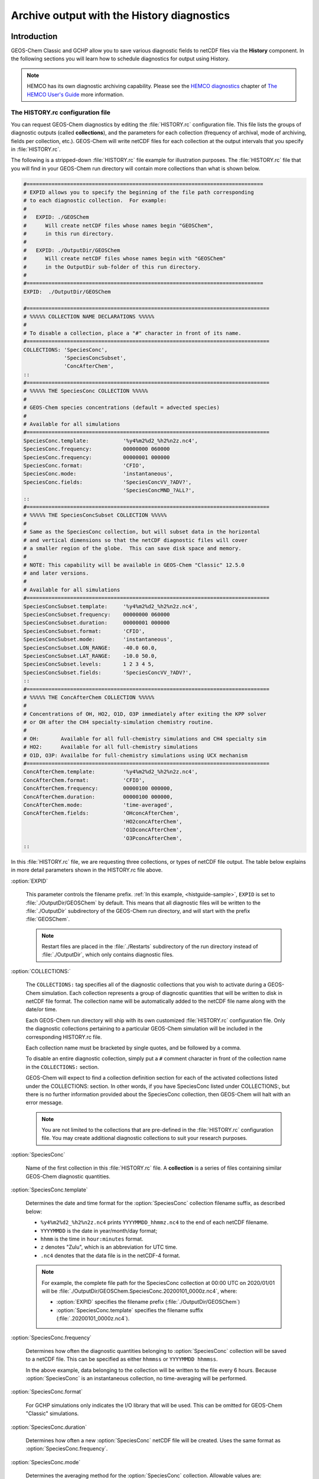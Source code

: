 .. |br| raw:: html

   <br />

.. _histguide:

###########################################
Archive output with the History diagnostics
###########################################

.. _histguide-example:

============
Introduction
============

GEOS-Chem Classic and GCHP allow you to save various diagnostic fields
to netCDF files via the **History** component.  In the following
sections you will learn how to schedule diagnostics for output using
History.

.. note::

   HEMCO has its own diagnostic archiving capability.  Please see the
   `HEMCO diagnostics
   <https://hemco.readthedocs.io/en/latesthco-ref-guide/diagnostics.html>`_
   chapter of `The HEMCO User's Guide <https://hemco.readthedocs.io>`_
   more information.

The HISTORY.rc configuration file
---------------------------------

You can request GEOS-Chem diagnostics by editing the
:file:`HISTORY.rc` configuration file.  This file lists the groups of
diagnostic outputs (called **collections**), and the parameters for
each collection (frequency of archival, mode of archiving, fields per
collection, etc.). GEOS-Chem will write netCDF files for each
collection at the output intervals that you specify in
:file:`HISTORY.rc`.

The following is a stripped-down :file:`HISTORY.rc` file example for
illustration purposes.  The :file:`HISTORY.rc` file that you will find
in your GEOS-Chem run directory will contain more collections than
what is shown below.

.. code-block:: kconfig

   #============================================================================
   # EXPID allows you to specify the beginning of the file path corresponding
   # to each diagnostic collection.  For example:
   #
   #   EXPID: ./GEOSChem
   #      Will create netCDF files whose names begin "GEOSChem",
   #      in this run directory.
   #
   #   EXPID: ./OutputDir/GEOSChem
   #      Will create netCDF files whose names begin with "GEOSChem"
   #      in the OutputDir sub-folder of this run directory.
   #
   #============================================================================
   EXPID:  ./OutputDir/GEOSChem

   #==============================================================================
   # %%%%% COLLECTION NAME DECLARATIONS %%%%%
   #
   # To disable a collection, place a "#" character in front of its name.
   #==============================================================================
   COLLECTIONS: 'SpeciesConc',
                'SpeciesConcSubset',
                'ConcAfterChem',
   ::
   #==============================================================================
   # %%%%% THE SpeciesConc COLLECTION %%%%%
   #
   # GEOS-Chem species concentrations (default = advected species)
   #
   # Available for all simulations
   #==============================================================================
   SpeciesConc.template:           '%y4%m2%d2_%h2%n2z.nc4',
   SpeciesConc.frequency:          00000000 060000
   SpeciesConc.frequency:          00000001 000000
   SpeciesConc.format:             'CFIO',
   SpeciesConc.mode:               'instantaneous',
   SpeciesConc.fields:             'SpeciesConcVV_?ADV?',
                                   'SpeciesConcMND_?ALL?',
   ::
   #==============================================================================
   # %%%%% THE SpeciesConcSubset COLLECTION %%%%%
   #
   # Same as the SpeciesConc collection, but will subset data in the horizontal
   # and vertical dimensions so that the netCDF diagnostic files will cover
   # a smaller region of the globe.  This can save disk space and memory.
   #
   # NOTE: This capability will be available in GEOS-Chem "Classic" 12.5.0
   # and later versions.
   #
   # Available for all simulations
   #==============================================================================
   SpeciesConcSubset.template:     '%y4%m2%d2_%h2%n2z.nc4',
   SpeciesConcSubset.frequency:    00000000 060000
   SpeciesConcSubset.duration:     00000001 000000
   SpeciesConcSubset.format:       'CFIO',
   SpeciesConcSubset.mode:         'instantaneous',
   SpeciesConcSubset.LON_RANGE:    -40.0 60.0,
   SpeciesConcSubset.LAT_RANGE:    -10.0 50.0,
   SpeciesConcSubset.levels:       1 2 3 4 5,
   SpeciesConcSubset.fields:       'SpeciesConcVV_?ADV?',
   ::
   #==============================================================================
   # %%%%% THE ConcAfterChem COLLECTION %%%%%
   #
   # Concentrations of OH, HO2, O1D, O3P immediately after exiting the KPP solver
   # or OH after the CH4 specialty-simulation chemistry routine.
   #
   # OH:       Available for all full-chemistry simulations and CH4 specialty sim
   # HO2:      Available for all full-chemistry simulations
   # O1D, O3P: Availalbe for full-chemistry simulations using UCX mechanism
   #==============================================================================
   ConcAfterChem.template:         '%y4%m2%d2_%h2%n2z.nc4',
   ConcAfterChem.format:           'CFIO',
   ConcAfterChem.frequency:        00000100 000000,
   ConcAfterChem.duration:         00000100 000000,
   ConcAfterChem.mode:             'time-averaged',
   ConcAfterChem.fields:           'OHconcAfterChem',
                                   'HO2concAfterChem',
                                   'O1DconcAfterChem',
                                   'O3PconcAfterChem',
   ::

In this :file:`HISTORY.rc` file, we are requesting three collections, or
types of netCDF file output. The table below explains in more detail
parameters shown in the HISTORY.rc file above.

:option:`EXPID`

   This parameter controls the filename prefix. :ref:`In this example,
   <histguide-sample>`, :literal:`EXPID` is set to
   :file:`./OutputDir/GEOSChem` by default.  This means that all
   diagnostic files will be written to the :file:`./OutputDir`
   subdirectory of the GEOS-Chem run directory, and will start with
   the prefix :file:`GEOSChem`.

   .. note::

      Restart files are placed in the :file:`./Restarts` subdirectory
      of the run directory instead of :file:`./OutputDir`, which only
      contains diagnostic files.

:option:`COLLECTIONS:`

   The :literal:`COLLECTIONS:` tag specifies all of the diagnostic
   collections that you wish to activate during a GEOS-Chem
   simulation. Each collection represents a group of diagnostic
   quantities that will be written to disk in netCDF file format. The
   collection name will be automatically added to the netCDF file name
   along with the date/or time.

   Each GEOS-Chem run directory will ship with its own customized
   :file:`HISTORY.rc` configuration file.  Only the diagnostic
   collections pertaining to a particular GEOS-Chem simulation will be
   included in the corresponding HISTORY.rc file.

   Each collection name must be bracketed by single quotes, and be
   followed by a comma.

   To disable an entire diagnostic collection, simply put a
   :literal:`#` comment character in front of the collection name in
   the :literal:`COLLECTIONS:`  section.

   GEOS-Chem will expect to find a collection definition section for each
   of the activated collections listed under the COLLECTIONS: section.
   In other words, if you have SpeciesConc listed under
   COLLECTIONS:, but there is no further information provided about the
   SpeciesConc collection, then GEOS-Chem will halt with an error
   message.

   .. note::

      You are not limited to the collections that are pre-defined in
      the :file:`HISTORY.rc` configuration file.  You may create
      additional diagnostic collections to suit your research
      purposes.

:option:`SpeciesConc`

   Name of the first collection in this :file:`HISTORY.rc` file. A
   **collection** is a series of files containing similar GEOS-Chem
   diagnostic quantities.

:option:`SpeciesConc.template`

   Determines the date and time format for the :option:`SpeciesConc`
   collection filename suffix, as described below:

   - :literal:`%y4%m2%d2_%h2%n2z.nc4` prints
     :literal:`YYYYMMDD_hhmmz.nc4` to the end of each netCDF filename.
   - :literal:`YYYYMMDD` is the date in year/month/day format;
   - :literal:`hhmm` is the time in :literal:`hour:minutes` format.
   - :literal:`z` denotes "Zulu", which is an abbreviation for UTC time.
   - :literal:`.nc4` denotes that the data file is in the netCDF-4 format.

   .. note::

      For example, the complete file path for the SpeciesConc
      collection at 00:00 UTC on 2020/01/01 will be
      :file:`./OutputDir/GEOSChem.SpeciesConc.20200101_0000z.nc4`, where:

      - :option:`EXPID` specifies the filename prefix
        (:file:`./OutputDir/GEOSChem`)

      - :option:`SpeciesConc.template` specifies the filename suffix
        (:file:`.20200101_0000z.nc4`).

:option:`SpeciesConc.frequency`

   Determines how often the diagnostic quantities belonging to
   :option:`SpeciesConc` collection will be saved to a netCDF file.
   This can be specified as either :literal:`hhmmss` or
   :literal:`YYYYMMDD hhmmss`.

   In the above example, data belonging to the collection will be
   written to  the file every 6 hours.  Because :option:`SpeciesConc`
   is an instantaneous collection, no time-averaging will be
   performed.

:option:`SpeciesConc.format`

   For GCHP simulations only indicates the I/O library that will be
   used. This can be omitted for GEOS-Chem "Classic"  simulations.

:option:`SpeciesConc.duration`

   Determines how often a new :option:`SpeciesConc` netCDF file will
   be created.  Uses the same format as :option:`SpeciesConc.frequency`.

:option:`SpeciesConc.mode`

   Determines the averaging method for the :option:`SpeciesConc`
   collection.  Allowable values are:

   - :literal:`instantaneous`: Archives instantaneous values at the
     interval specified by :option:`SpeciesConc.frequency`.
   - :literal:`time-averaged`: Archives values averaged over the
     interval specified by :option:`SpeciesConc.frequency`.

:option:`SpeciesConc.fields`

   Lists the diagnostic quantities to be archived in the
   :option:`SpeciesConc` collection.  Some diagnostic quantities
   (e.g. concentrations, fluxes, masses) may also have an extra
   dimension, which represents species, size bins, reaction numbers, etc.

   For example, to request the ozone species concentration (in mixing
   ratio units) you may use the field name
   :literal:`SpeciesConcVV_O3`.  The species name is separated from
   the quantity name by a single underscore.

   .. note::

      For GCHP, each diagnostic field must be followed by
      :literal:`'GCHPchem',`.  This indicates the ESMF Gridded
      Component to which the diagnostics belong.

   If you are using GEOS-Chem Classic,you may also use a
   :ref:`wildcard <histguide-wildcards>` to specify a given category
   of species. In the above example :literal:`SpeciesConcVV_?ADV?`
   refers to all advected species and :literal:`SpeciesConcVV_?ALL?`
   refers to all species (both advected and non-advected).

   .. note::

      GCHP does not allow the use of wildcards.  Each diagnostic
      quantity must be listed individually.

:option:`::`

   Signifies the end of the `SpeciesConc` definition section.
   :option:`::` may be placed at any column.

:option:`SpeciesConc.subset`

   Name of the second diagnostic collection specified in this sample
   :file:`HISTORY.rc` configuration file.  In this collection we
   will request output to be restricted to a subset of the horizontal
   grid.

   The :literal:`.template`, :literal:`.frequency`,
   :literal:`.duration`,  :literal:`:mode`, and :literal:`.fields`
   are described for the :option:`SpeciesConc` collection above, so we
   will not repeat them here.

:option:`SpeciesConcSubset.LON_RANGE`

   Defines the longitude range (:literal:`min max`) where diagnostic
   data will be archived.  Data outside of this range will be
   ignored.  If this option is omitted, values at all longitudes
   (:literal:`-180 180`) will be included.

:option:`SpeciesConcSubset.LAT_RANGE`

   Defines the latitude range (:literal:`min max`) where diagnostic
   data will be archived.  Data outside of this range will be ignored.
   If this option is omitted, values at all latitudes
   (:literal:`-90 90`) will be included.

:option:`SpeciesConcSubset.levels`

   Specifies the levels that you wish to be included in the diagnostic
   archiving.  If omitted, data at all levels will be included.

   .. note::

      In GEOS-Chem Classic, all levels between the minimum and
      maximum level specified will be included in the diagnostic
      archival.  This differs from the behavior in GCHP, which
      archives only the specified levels.

:option:`ConcAfterChem`

   Name of the third collection specified in this sample
   :file:`HISTORY.rc` configuration file.

   The :literal:`.template`, :literal:`.frequency`,
   :literal:`.duration`,  :literal:`:mode`, and :literal:`.fields`
   are described for the :option:`SpeciesConc` collection above,
   so we will not repeat them here.

:option:`ConcAftercChem.mode`

   In this example, the :literal:`ConcAfterChem.mode` setting
   indicates that the :literal:`ConcAfterChem` collection will contain
   time-averaged data.  The averaging interval is set in the


.. _histguide-wildcards:

Wildcards (GEOS-Chem Classic only)
----------------------------------

For GEOS-Chem Classic diagnostic output, you can use the following
wildcards with diagnostic quantities that have a species/bin/reaction
dimension:

+--------------+---------------------------------+----------------------------+
| Wildcard     | Description                     | Example                    |
+==============+=================================+============================+
| ?ADV?        | Advected species                | SpeciesConcVV\_?ADV?       |
+--------------+---------------------------------+----------------------------+
| ?AER?        | Aerosol species                 | SpeciesConcVV\_?AER?       |
+--------------+---------------------------------+----------------------------+
| ?ALL?        | All species                     | SpeciesConcVV\_?ALL?       |
+--------------+---------------------------------+----------------------------+
| ?DRY?        | Dry-deposited species           | SpeciesConcVV\_?DRY?       |
+--------------+---------------------------------+----------------------------+
| ?DRYALT?     | Species for the                 | SpeciesConcVV\_?DRYALT     |
|              | :ref:`histguide-concabovechem`  |                            |
|              | collection                      |                            |
+--------------+---------------------------------+----------------------------+
| ?DUSTBIN?    | Dust bin number                 | AODdust550nm\_?DUSTBIN?    |
+--------------+---------------------------------+----------------------------+
| ?FIX?        | Fixed species in the            | SpeciesConcVV\_?FIX?       |
|              | KPP chemistry mechanism         |                            |
+--------------+---------------------------------+----------------------------+
| ?GAS?        | Gas-phase species               | SpeciesConcVV\_?GAS?       |
+--------------+---------------------------------+----------------------------+
| ?HYG?        | Aerosol species that            | AODhyg550nm\_?HYG?         |
|              | undergo hygroscopic growth      |                            |
|              | (e.g. black carbon)             |                            |
+--------------+---------------------------------+----------------------------+
| ?KPP?        | All species (fixed +            | SpeciesConcVV\_?KPP?       |
|              | variable) in the KPP            |                            |
|              | chemistry mechanism             |                            |
+--------------+---------------------------------+----------------------------+
| ?LOS?        | Chemical loss species           | SpeciesConcVV\_?LOS?       |
|              | or families                     |                            |
+--------------+---------------------------------+----------------------------+
| ?PHO?        | Photolyzed species              | SpeciesConcVV\_?PHO?       |
+--------------+---------------------------------+----------------------------+
| ?PRD?        | Chemical production             | SpeciesConcVV\_?PRD?       |
|              | species or families             |                            |
+--------------+---------------------------------+----------------------------+
| ?RRTMG?      | RRTMG-computed fluxes           | RadAllSkywSurf\_?RRTMG?    |
+--------------+---------------------------------+----------------------------+
| ?RXN?        | KPP reaction rates              | RxnRate\_?RXN?             |
+--------------+---------------------------------+----------------------------+
| ?TOMASBIN?   | TOMAS size bins                 | TomasH2SO4Mass\_?TOMASBIN? |
+--------------+---------------------------------+----------------------------+
| ?UVFLX?      | UV flux bins                    | UVFluxDiffuse\_?UVFLX?     |
+--------------+---------------------------------+----------------------------+
| ?VAR?        | Variable species in the         | SpeciesConcVV\_?VAR?       |
|              | KPP mechanism                   |                            |
+--------------+---------------------------------+----------------------------+
| ?WET?        | Wet-deposited species           | SpeciesConcVV\_?WET        |
+--------------+---------------------------------+----------------------------+

.. _histguide-prefixes:

Prefixes
--------

You may add any field from the :code:`State_Met` and :code:`State_Chm`
objects to any diagnostic collection as well.  These fields must be
prefixed as described below:

+-----------+-----------------------------+---------------+
| Wildcard  | Description                 | Example       |
+===========+=============================+===============+
| Chem\_    | Request diagnostic output   | Chem\_pHCloud |
|           | from the ``State_Chm``      |               |
|           | object                      |               |
+-----------+-----------------------------+---------------+
| Met\_     | Request diagnostic output   | Met\_SPHU     |
|           | from the ``State_Met``      |               |
|           | object                      |               |
+-----------+-----------------------------+---------------+

.. _histguide-filename:

File naming convention
----------------------

As mentioned above, :option:`SpeciesConc.template`, GEOS-Chem History
files adhere to the following naming convention:

.. code-block:: none

   EXPID.collection-name.collection-template

e.g.

.. code-block:: none

   ../OutputDir/GEOSChem.SpeciesConc.20200101_0000z.nc4

The duration tag of each collection in :file:`HISTORY.rc` controls how
often a new file will be written to disk, as we saw :ref:`above
<histtguide-example>`:

.. code-block:: none

   SpeciesConc.duration:           00000001 000000     # Write a new file each day
   SpeciesConcSubset.duration:     00000001 000000     # Write a new file each day
   ConcAfterChem.duration:         00000100 000000     # Write a new file each month

Therefore, based on all of these settings in our example HISTORY.rc
file, GEOS-Chem will write the following netCDF files to disk in the
current run directory:

.. code-block:: console

   GEOSChem.SpeciesConc.20160101_0000z.nc4    GEOSChem.SpeciesConcSubset.20160101_0000z.nc4
   GEOSChem.SpeciesConc.20160102_0000z.nc4    GEOSChem.SpeciesConcSubset.20160102_0000z.nc4
   GEOSChem.SpeciesConc.20160103_0000z.nc4    GEOSChem.SpeciesConcSubset.20160102_0000z.nc4
   GEOSChem.SpeciesConc.20160104_0000z.nc4    GEOSChem.SpeciesConcSubset.20160104_0000z.nc4
   ... etc ...

   GEOSChem.ConcAfterChem.20160101_0000z.nc4
   GEOSChem.ConcAfterChem.20160201_0000z.nc4
   GEOSChem.ConcAfterChem.20160301_0000z.nc4
   GEOSChem.ConcAfterChem.20160401_0000z.nc4
   ... etc ...

.. _histgude_vert_coords:

Vertical coordinates in netCDF files
------------------------------------

All netCDF files produced by GEOS-Chem (i.e. diagnostic files and
restart files) adhere to the :ref:`the COARDS netCDF convention
<coards-guide>`. for the lon, lat, and time dimensions.

For the vertical dimension, we have chosen to use the following
coordinate variables, emulating the file format of the NCAR Community
Earth System Model (CESM):

.. code-block:: console

   variables:
        double lev(lev) ;
            lev:long_name = "hybrid level at midpoints (1000*(A+B))" ;
            lev:units = "level" ;
            lev:positive = "down" ;\
            lev:standard_name = "atmosphere_hybrid_sigma_pressure_coordinate" ;
            lev:formula_terms = "a: hyam b: hybm p0: P0 ps: PS" ;
        double hyam(lev) ;
            hyam:long_name = "hybrid A coefficient at layer midpoints" ;
        double hybm(lev) ;
            hybm:long_name = "hybrid B coefficient at layer midpoints" ;
        double ilev(ilev) ;
            ilev:long_name = "hybrid level at interfaces (1000*(A+B))" ;
            ilev:units = "level" ;
            ilev:positive = "down" ;
            ilev:standard_name = "atmosphere_hybrid_sigma_pressure_coordinate" ;
            ilev:formula_terms = "a: hyai b: hybi p0: P0 ps: PS" ;
        double hyai(ilev) ;
            hyai:long_name = "hybrid A coefficient at layer interfaces" ;
        double hybi(ilev) ;
            hybi:long_name = "hybrid B coefficient at layer interfaces" ;
        double P0 ;
            P0:long_name = "reference pressure" ;

The lev variable is used for data that is placed on the midpoints
between vertical levels. This is an "approximate" eta coordinate, which
is close to 1 at the surface and close to zero at the atmosphere top.

.. code-block:: console

   lev = 0.99250002413, 0.97749990013, 0.962499776, 0.947499955, 0.93250006,
      0.91749991, 0.90249991, 0.88749996, 0.87249996, 0.85750006, 0.842500125,
      0.82750016, 0.8100002, 0.78750002, 0.762499965, 0.737500105, 0.7125001,
      0.6875001, 0.65625015, 0.6187502, 0.58125015, 0.5437501, 0.5062501,
      0.4687501, 0.4312501, 0.3937501, 0.3562501, 0.31279158, 0.26647905,
      0.2265135325, 0.192541016587707, 0.163661504087706, 0.139115, 0.11825,
      0.10051436, 0.085439015, 0.07255786, 0.06149566, 0.05201591, 0.04390966,
      0.03699271, 0.03108891, 0.02604911, 0.021761005, 0.01812435, 0.01505025,
      0.01246015, 0.010284921, 0.008456392, 0.0069183215, 0.005631801,
      0.004561686, 0.003676501, 0.002948321, 0.0023525905, 0.00186788,
      0.00147565, 0.001159975, 0.00090728705, 0.0007059566, 0.0005462926,
      0.0004204236, 0.0003217836, 0.00024493755, 0.000185422, 0.000139599,
      0.00010452401, 7.7672515e-05, 5.679251e-05, 4.0142505e-05, 2.635e-05,
      1.5e-05 ;

The lev variable may be used for quick plotting. To compute the
actual pressure at the midpoint of the grid box (I,J,L), you will need
to supply your own 2-D surface pressure field (e.g. saved from another
diagnostic file):

.. code-block:: console

   Pmid = ( hyam(L) * PS(I,J) ) + hybm(L)

The ilev variable is used for data that is placed on vertical level
edges or "interfaces" (hence the "i" in ilev). This is also an
"approximate" eta coordinate.

.. code-block:: console

   ilev = 1, 0.98500004826, 0.969999752, 0.9549998, 0.94000011, 0.92500001,
      0.90999981, 0.89500001, 0.87999991, 0.86500001, 0.85000011, 0.83500014,
      0.82000018, 0.80000022, 0.77499982, 0.75000011, 0.7250001, 0.7000001,
      0.6750001, 0.6375002, 0.6000002, 0.5625001, 0.5250001, 0.4875001,
      0.4500001, 0.4125001, 0.3750001, 0.3375001, 0.28808306, 0.24487504,
      0.208152025, 0.176930008175413, 0.150393, 0.127837, 0.108663, 0.09236572,
      0.07851231, 0.06660341, 0.05638791, 0.04764391, 0.04017541, 0.03381001,
      0.02836781, 0.02373041, 0.0197916, 0.0164571, 0.0136434, 0.0112769,
      0.009292942, 0.007619842, 0.006216801, 0.005046801, 0.004076571,
      0.003276431, 0.002620211, 0.00208497, 0.00165079, 0.00130051, 0.00101944,
      0.0007951341, 0.0006167791, 0.0004758061, 0.0003650411, 0.0002785261,
      0.000211349, 0.000159495, 0.000119703, 8.934502e-05, 6.600001e-05,
      4.758501e-05, 3.27e-05, 2e-05, 1e-05 ;

To compute the actual pressure at the bottom and top edges of the grid
box (I,J,L), you will need to supply your own 2-D surface pressure field
(e.g. saved from another diagnostic file):

.. code-block:: console

   Pbot = ( hyai(L  ) * PS(I,J) ) + hybi(L  )
   Ptop = ( hyai(L+1) * PS(I,J) ) + hybi(L+1)

.. _histguide-collections:

======================
Diagnostic collections
======================

The diagnostic collections described in the sections below are used by
default in GEOS-Chem simulations. You can create your own customized
collections by modifying the HISTORY.rc file.

The only restriction is that you cannot mix data that is placed on grid
box layer edges in the same collection as data placed on grid box layer
centers. This violates the netCDF convention that all data variables
have to be defined with the same vertical dimension.

.. note::

   For diagnostic quantities that have a species/bin/reaction
   dimension, we will use the abbreviation :literal:`<name|wc>` to
   indicate a species/bin/reaction name or wildcard.

   For example, :literal:`SpeciesConcVV_<name|wc>` means that the
   diagnostic quantity can be a single species
   (:literal:`SpeciesConcVV_O3`) or a wildcarded subset
   of species (:literal:`SpeciesConcVV_?ADV?`).

.. _histguide-advfluxvert:

AdvFluxVert
-----------

The **AdvFluxVert** collection contains diagnostics for vertical
transport in advection.  In practice, this collection is only used to
obtain the vertical flux of O3 from GEOS-Chem fullchem benchmark
simulations.

**Sample definition section for HISTORY.rc**

.. code-block:: kconfig

     AdvFluxVert.template:    '%y4%m2%d2_%h2%n2z.nc4',
     AdvFluxVert.frequency:   00000100 000000
     AdvFluxVert.duration:    00000100 000000
     AdvFluxVert.mode:        'time-averaged'
     AdvFluxVert.fields:      'AdvFluxVert_O3',
   ::

**List of diagnostic fields in the AdvFluxVert collection**

+------------------------------+---------------------------+-------+-----------+
| Diagnostic field             | Description               | Units | Wildcards |
+==============================+===========================+=======+===========+
| AdvFluxVert_<name|wc> [#A]_  | Vertical flux of species  | kg/s  |  ?ADV?    |
|                              | in advection              |       |           |
+------------------------------+---------------------------+-------+-----------+

.. rubric:: Footnotes

.. [#A] Only defined for GEOS-Chem Classic simulations.

.. _histguide-aerosolmass

AerosolMass
-----------

The **AerosolMass** collection contains diagnostics for aerosol mass and
particulate matter from full-chemistry simulations.

**Sample definition section for HISTORY.rc**

.. code-block:: kconfig

     AerosolMass.template:       '%y4%m2%d2_%h2%n2z.nc4',
     AerosolMass.frequency:      00000100 000000
     AerosolMass.duration:       00000100 000000
     AerosolMass.mode:           'time-averaged'
     AerosolMass.fields:         'AerMassASOA    ',
                                 'AerMassBC      ',
                                 'AerMassINDIOL  ',
                                 'AerMassISN1OA  ',
                                 'AerMassISOA    ',
                                 'AerMassLVOCOA  ',
                                 'AerMassNH4     ',
                                 'AerMassNIT     ',
                                 'AerMassOPOA    ',
                                 'AerMassPOA     ',
                                 'AerMassSAL     ',
                                 'AerMassSO4     ',
                                 'AerMassSOAGX   ',
                                 'AerMassSOAIE   ',
                                 'AerMassSOAME   ',
                                 'AerMassSOAMG   ',
                                 'AerMassTSOA    ',
                                 'BetaNO         ',
                                 'PM25           ',
                                 'TotalBiogenicOA',
                                 'TotalOA        ',
                                 'TotalOC        ',
   ::

**List of diagnostic fields in the AerosolMass collection**

+-----------------------+-------------------------------+--------------------+
| Diagnostic field      | Description                   | Units              |
+=======================+===============================+====================+
| AerMassASOA\ [#B]_    | Aerosol products of light     | :math:`{\mu}g/m^3` |
|                       | aromatics + IVOC oxidation    |                    |
+-----------------------+-------------------------------+--------------------+
| AerMassBC             | Aerosol products of light     | :math:`{\mu}g/m^3` |
|                       | aromatics + IVOC oxidation    |                    |
+-----------------------+-------------------------------+--------------------+
| AerMassINDIOL\ [#B]_  | Generic aerosol-phase         | :math:`{\mu}g/m^3` |
|                       | organonitrate hydrolysis      |                    |
|                       | product                       |                    |
+-----------------------+-------------------------------+--------------------+
| AerMassISN10A\ [#B]_  | Aerosol phase 2nd generation  | :math:`{\mu}g/m^3` |
|                       | hydroxynitrates formed from   |                    |
|                       | ISOP + NO3 rxn pathway        |                    |
+-----------------------+-------------------------------+--------------------+
| AerMassISOA\ [#B]_    | Aerosol products of isoprene  | :math:`{\mu}g/m^3` |
|                       | oxidation                     |                    |
+-----------------------+-------------------------------+--------------------+
| AerMassLVOCOA\ [#B]_  | Aerosol-phase low-volatility  | :math:`{\mu}g/m^3` |
|                       | non-IEPOX product of ISOPOOH  |                    |
|                       | (RIP) oxidation               |                    |
+-----------------------+-------------------------------+--------------------+
| AerMassNH4            | Ammonium                      | :math:`{\mu}g/m^3` |
+-----------------------+-------------------------------+--------------------+
| AerMassNIT            | Inorganic nitrate aerosol     | :math:`{\mu}g/m^3` |
+-----------------------+-------------------------------+--------------------+
| AerMassPOA\ [#B]_     | Aerosols from SVOCs           | :math:`{\mu}g/m^3` |
+-----------------------+-------------------------------+--------------------+
| AerMassOPOA\ [#B]_    | Aerosols products of POG      | :math:`{\mu}g/m^3` |
|                       | oxidation                     |                    |
+-----------------------+-------------------------------+--------------------+
| AerMassSAL            | Sea salt aerosol (SALA+SALC)  | :math:`{\mu}g/m^3` |
+-----------------------+-------------------------------+--------------------+
| AerMassSO4            | Sulfate                       | :math:`{\mu}g/m^3` |
+-----------------------+-------------------------------+--------------------+
| AerMassSOAGX\ [#B]_   | Aerosol phase glyoxal         | :math:`{\mu}g/m^3` |
+-----------------------+-------------------------------+--------------------+
| AerMassSOAIE\ [#B]_   | Aerosol phase IEPOX           | :math:`{\mu}g/m^3` |
+-----------------------+-------------------------------+--------------------+
| AerMassSOAME\ [#B]_   | Aerosol phase IMAE            | :math:`{\mu}g/m^3` |
+-----------------------+-------------------------------+--------------------+
| AerMassSOAMG\ [#B]_   | Aerosol phase methylglyoxal   | :math:`{\mu}g/m^3` |
+-----------------------+-------------------------------+--------------------+
| AerMassTSOA\ [#B]_    | Aerosol products of terpene   | :math:`{\mu}g/m^3` |
|                       | oxidation                     |                    |
+-----------------------+-------------------------------+--------------------+
| BetaNO\ [#B]_         | NO branching ratio            | :math:`{\mu}g/m^3` |
+-----------------------+-------------------------------+--------------------+
| PM25                  | Particulate matter (d < 2.5   | :math:`{\mu}g/m^3` |
|                       | :math:{\mu}m`)                |                    |
+-----------------------+-------------------------------+--------------------+
| TotalBiogenicOA\      | Sum of all organic aerosol    | :math:`{\mu}g/m^3` |
| [#C]_                 |                               |                    |
+-----------------------+-------------------------------+--------------------+
| TotalOA\ [#B]_        | Sum of all organic aerosol    | :math:`{\mu}g/m^3` |
+-----------------------+-------------------------------+--------------------+
| TotalOC               | Sum of all organic carbon     | :math:`{\mu}g/m^3` |
+-----------------------+-------------------------------+--------------------+

.. rubric:: Notes for the AerosolMass collection

.. [#B] Only defined for fullchem simulations with complex SOA
 	species.

.. [#C] Defined for aerosol-only simulations or fullchem simulations.

.. _histguide-aerosols:

Aerosols
--------

The **Aerosols** collection contains diagnostics for aerosol optical
depth and related quantities from full-chemistry simulations.

**Sample definition section for HISTORY.rc**

.. code-block:: kconfig

     Aerosols.template:    '%y4%m2%d2_%h2%n2z.nc4',
     Aerosols.frequency:   00000100 000000
     Aerosols.duration:    00000100 000000
     Aerosols.mode:        'time-averaged'
     Aerosols.fields:      'AODDust                      ',
                           'AODDustWL1_?DUSTBIN?         ',
                           'AODHygWL1_?HYG?              ',
                           'AODSOAfromAqIsopreneWL1      ',
                           'AODStratLiquidAerWL1         ',
                           'AODPolarStratCloudWL1        ',
                           'AerHygroscopicGrowth_?HYG?   ',
                           'AerNumDensityStratLiquid     ',
                           'AerNumDensityStratParticulate',
                           'AerAqueousVolume             ',
                           'AerSurfAreaDust              ',
                           'AerSurfAreaHyg_?HYG?         ',
                           'AerSurfAreaStratLiquid       ',
                           'AerSurfAreaPolarStratCloud   ',
                           'Chem_AeroAreaMDUST1          ',
                           'Chem_AeroAreaMDUST2          ',
                           'Chem_AeroAreaMDUST3'         ',
                           'Chem_AeroAreaMDUST4          ',
                           'Chem_AeroAreaMDUST5          ',
                           'Chem_AeroAreaMDUST6          ',
                           'Chem_AeroAreaMDUST7          ',
                           'Chem_AeroAreaSULF            ',
                           'Chem_AeroAreaBC              ',
                           'Chem_AeroAreaOC              ',
                           'Chem_AeroAreaSSA             ',
                           'Chem_AeroAreaSSC             ',
                           'Chem_AeroAreaBGSULF          ',
                           'Chem_AeroAreaICEI            ',
                           'Chem_AeroRadiMDUST1          ',
                           'Chem_AeroRadiMDUST2          ',
                           'Chem_AeroRadiMDUST3          ',
                           'Chem_AeroRadiMDUST4          ',
                           'Chem_AeroRadiMDUST5          ',
                           'Chem_AeroRadiMDUST6          ',
                           'Chem_AeroRadiMDUST7          ',
                           'Chem_AeroRadiSULF            ',
                           'Chem_AeroRadiBC              ',
                           'Chem_AeroRadiOC              ',
                           'Chem_AeroRadiSSA             ',
                           'Chem_AeroRadiSSC             ',
                           'Chem_AeroRadiBGSULF          ',
                           'Chem_AeroRadiICEI            ',
                           'Chem_WetAeroAreaMDUST1       ',
                           'Chem_WetAeroAreaMDUST2       ',
                           'Chem_WetAeroAreaMDUST3       ',
                           'Chem_WetAeroAreaMDUST4       ',
                           'Chem_WetAeroAreaMDUST5       ',
                           'Chem_WetAeroAreaMDUST6       ',
                           'Chem_WetAeroAreaMDUST7       ',
                           'Chem_WetAeroAreaSULF         ',
                           'Chem_WetAeroAreaBC           ',
                           'Chem_WetAeroAreaOC           ',
                           'Chem_WetAeroAreaSSA          ',
                           'Chem_WetAeroAreaSSC          ',
                           'Chem_WetAeroAreaBGSULF       ',
                           'Chem_WetAeroAreaICEI         ',
                           'Chem_WetAeroRadiMDUST1       ',
                           'Chem_WetAeroRadiMDUST2       ',
                           'Chem_WetAeroRadiMDUST3       ',
                           'Chem_WetAeroRadiMDUST4       ',
                           'Chem_WetAeroRadiMDUST5       ',
                           'Chem_WetAeroRadiMDUST6       ',
                           'Chem_WetAeroRadiMDUST7       ',
                           'Chem_WetAeroRadiSULF         ',
                           'Chem_WetAeroRadiBC           ',
                           'Chem_WetAeroRadiOC           ',
                           'Chem_WetAeroRadiSSA          ',
                           'Chem_WetAeroRadiSSC          ',
                           'Chem_WetAeroRadiBGSULF       ',
                           'Chem_WetAeroRadiICEI         ',
                           'Chem_StatePSC                ',
                           'Chem_KhetiSLAN2O5H2O         ',
                           'Chem_KhetiSLAN2O5HCl         ',
                           'Chem_KhetiSLAClNO3H2O        ',
                           'Chem_KhetiSLAClNO3HCl        ',
                           'Chem_KhetiSLAClNO3HBr        ',
                           'Chem_KhetiSLABrNO3H2O        ',
                           'Chem_KhetiSLABrNO3HCl        ',
                           'Chem_KhetiSLAHOClHCl         ',
                           'Chem_KhetiSLAHOClHBr         ',
                           'Chem_KhetiSLAHOBrHCl         ',
                           'Chem_KhetiSLAHOBrHBr         ',
   ::

**List of diagnostic fields in the Aerosols collection**

+---------------------------------+-------------------------+---------+-----------+
| Diagnostic field                | Description             | Units   | Wildcard  |
+=================================+=========================+=========+===========+
| AODDustWL1\_<bin|wc>            | AOD for 1st wavelength  | 1       | ?DUSTBIN? |
|                                 | for each dust bin       |         |           |
+---------------------------------+-------------------------+---------+-----------+
| AODHygWL1\_<name|wc>            | AOD for                 | 1       | ?HYG?     |
|                                 | 1st wavelength          |         |           |
+---------------------------------+-------------------------+---------+-----------+
| AerHygroscopicGrowth\_<name|wc> | Hygroscopic growth      | 1       | ?HYG?     |
|                                 | of  aerosol species     |         |           |
+---------------------------------+-------------------------+---------+-----------+
| AerSurfAreaHyg\_<name|wc>       | Surface area of         | cm2/cm3 | ?HYG?     |
|                                 | aerosol species         |         |           |
+---------------------------------+-------------------------+---------+-----------+

and

+---------------------------------+------------------------------------+-------------+
| Diagnostic field                | Description                        | Units       |
+=================================+====================================+=============+
| AODDust                         | Mineral dust optical depth         | 1           |
|                                 | for wavelength WL1                 |             |
+---------------------------------+------------------------------------+-------------+
| AODSOAfromAqIsopreneWL1         | Optical depth of SOA from          | 1           |
|                                 | aqueous isoprene optical depth     |             |
|                                 | @ WL1                              |             |
+---------------------------------+------------------------------------+-------------+
| AODStratLiquidAerWL1            | Stratospheric liquid optical       | 1           |
|                                 | depth @ WL1                        |             |
+---------------------------------+------------------------------------+-------------+
| AODPolarStratCloudWL1           | Polar stratospheric cloud type     | 1           |
|                                 | 1a/2 optical depth @ WL1           |             |
+---------------------------------+------------------------------------+-------------+
| AerNumDensityStratLiquid        | Stratopsheric liquid aerosol       | 1/cm3       |
|                                 | number density                     |             |
+---------------------------------+------------------------------------+-------------+
| AerNumDensityStratParticulate   | Stratospheric particulate aerosol  | 1/cm3       |
|                                 | number density                     |             |
+---------------------------------+------------------------------------+-------------+

| AerAqueousVolume                |
+---------------------------------+------------------------------------+-------------+
| AerSurfAreaDust                 |
+---------------------------------+------------------------------------+-------------+
| AerSurfAreaStratLiquid          |
+---------------------------------+------------------------------------+-------------+
| AerSurfAreaPolarStratCloud      |
+---------------------------------+------------------------------------+-------------+
| Chem_AeroAreaMDUST1             |
+---------------------------------+------------------------------------+-------------+
| Chem_AeroAreaMDUST2             |
+---------------------------------+------------------------------------+-------------+
| Chem_AeroAreaMDUST3             |
+---------------------------------+-------------------------------+-------------+
| Chem_AeroAreaMDUST4             |
+---------------------------------+-------------------------------+-------------+
| Chem_AeroAreaMDUST5             |
+---------------------------------+-------------------------------+-------------+
| Chem_AeroAreaMDUST6             |
+---------------------------------+-------------------------------+-------------+
| Chem_AeroAreaMDUST7             |
+---------------------------------+-------------------------------+-------------+
| Chem_AeroAreaSULF               |
+---------------------------------+-------------------------------+-------------+
| Chem_AeroAreaBC                 |
+---------------------------------+-------------------------------+-------------+
| Chem_AeroAreaOC                 |
+---------------------------------+-------------------------------+-------------+
| Chem_AeroAreaSSA                |
+---------------------------------+-------------------------------+-------------+
| Chem_AeroAreaSSC                |
+---------------------------------+-------------------------------+-------------+
| Chem_AeroAreaBGSULF             |
+---------------------------------+-------------------------------+-------------+
| Chem_AeroAreaICEI               |
+---------------------------------+-------------------------------+-------------+
| Chem_AeroRadiMDUST1             |
+---------------------------------+-------------------------------+-------------+
| Chem_AeroRadiMDUST2             |
+---------------------------------+-------------------------------+-------------+
| Chem_AeroRadiMDUST3             |
+---------------------------------+-------------------------------+-------------+
| Chem_AeroRadiMDUST4             |
+---------------------------------+-------------------------------+-------------+
| Chem_AeroRadiMDUST5             |
+---------------------------------+-------------------------------+-------------+
| Chem_AeroRadiMDUST6             |
+---------------------------------+-------------------------------+-------------+
| Chem_AeroRadiMDUST7             |
+---------------------------------+-------------------------------+-------------+
| Chem_AeroRadiSULF               |
+---------------------------------+-------------------------------+-------------+
| Chem_AeroRadiBC                 |
+---------------------------------+-------------------------------+-------------+
| Chem_AeroRadiOC                 |
+---------------------------------+-------------------------------+-------------+
| Chem_AeroRadiSSA                |
+---------------------------------+-------------------------------+-------------+
| Chem_AeroRadiSSC                |
+---------------------------------+-------------------------------+-------------+
| Chem_AeroRadiBGSULF             |
+---------------------------------+-------------------------------+-------------+
| Chem_AeroRadiICEI               |
+---------------------------------+-------------------------------+-------------+
| Chem_WetAeroAreaMDUST1          |
+---------------------------------+-------------------------------+-------------+
| Chem_WetAeroAreaMDUST2          |
+---------------------------------+-------------------------------+-------------+
| Chem_WetAeroAreaMDUST3          |
+---------------------------------+-------------------------------+-------------+
| Chem_WetAeroAreaMDUST4          |
+---------------------------------+-------------------------------+-------------+
| Chem_WetAeroAreaMDUST5          |
+---------------------------------+-------------------------------+-------------+
| Chem_WetAeroAreaMDUST6          |
+---------------------------------+-------------------------------+-------------+
| Chem_WetAeroAreaMDUST7          |
+---------------------------------+-------------------------------+-------------+
| Chem_WetAeroAreaSULF            |
+---------------------------------+-------------------------------+-------------+
| Chem_WetAeroAreaBC              |
+---------------------------------+-------------------------------+-------------+
| Chem_WetAeroAreaOC              |
+---------------------------------+-------------------------------+-------------+
| Chem_WetAeroAreaSSA             |
+---------------------------------+-------------------------------+-------------+
| Chem_WetAeroAreaSSC             |
+---------------------------------+-------------------------------+-------------+
| Chem_WetAeroAreaBGSULF          |
+---------------------------------+-------------------------------+-------------+
| Chem_WetAeroAreaICEI            |
+---------------------------------+-------------------------------+-------------+
| Chem_WetAeroRadiMDUST1          |
+---------------------------------+-------------------------------+-------------+
| Chem_WetAeroRadiMDUST2          |
+---------------------------------+-------------------------------+-------------+
| Chem_WetAeroRadiMDUST3          |
+---------------------------------+-------------------------------+-------------+
| Chem_WetAeroRadiMDUST4          |
+---------------------------------+-------------------------------+-------------+
| Chem_WetAeroRadiMDUST5          |
+---------------------------------+-------------------------------+-------------+
| Chem_WetAeroRadiMDUST6          |
+---------------------------------+-------------------------------+-------------+
| Chem_WetAeroRadiMDUST7          |
+---------------------------------+-------------------------------+-------------+
| Chem_WetAeroRadiSULF            |
+---------------------------------+-------------------------------+-------------+
| Chem_WetAeroRadiBC              |
+---------------------------------+-------------------------------+-------------+
| Chem_WetAeroRadiOC              |
+---------------------------------+-------------------------------+-------------+
| Chem_WetAeroRadiSSA             |
+---------------------------------+-------------------------------+-------------+
| Chem_WetAeroRadiSSC             |
+---------------------------------+-------------------------------+-------------+
| Chem_WetAeroRadiBGSULF          |
+---------------------------------+-------------------------------+-------------+
| Chem_WetAeroRadiICEI            |
+---------------------------------+-------------------------------+-------------+
| Chem_StatePSC                   |
+---------------------------------+-------------------------------+-------------+
| Chem_KhetiSLAN2O5H2O            |
+---------------------------------+-------------------------------+-------------+
| Chem_KhetiSLAN2O5HCl            |
+---------------------------------+-------------------------------+-------------+
| Chem_KhetiSLAClNO3H2O           |
+---------------------------------+-------------------------------+-------------+
| Chem_KhetiSLAClNO3HCl           |
+---------------------------------+-------------------------------+-------------+
| Chem_KhetiSLAClNO3HBr           |
+---------------------------------+-------------------------------+-------------+
| Chem_KhetiSLABrNO3H2O           |
+---------------------------------+-------------------------------+-------------+
| Chem_KhetiSLABrNO3HCl           |
+---------------------------------+-------------------------------+-------------+
| Chem_KhetiSLAHOClHCl            |
+---------------------------------+-------------------------------+-------------+
| Chem_KhetiSLAHOClHBr            |
+---------------------------------+-------------------------------+-------------+
| Chem_KhetiSLAHOBrHCl            |
+---------------------------------+-------------------------------+-------------+
| Chem_KhetiSLAHOBrHBr            |
+---------------------------------+-------------------------------+-------------+


.. _histguide-boundaryconditions:

BoundaryConditions
------------------

The **BoundaryConditions** diagnostic collection contains advected
species concentrations (archived from a global simulation) that will
be used by GEOS-Chen Classic nested-grid simulations as transport
boundary conditions.

**Sample definition section for HISTORY.rc**

.. code-block:: kconfig

     BoundaryConditions.template:   '%y4%m2%d2_%h2%n2z.nc4',
     BoundaryConditions.frequency:  00000000 030000
     BoundaryConditions.duration:   00000100 000000
     BoundaryConditions.mode:       'instantaneous'
     BoundaryConditions.fields:     'SpeciesBC_?ADV?',
   ::

**List of diagnostic fields in the BoundaryConditions collection**

+-----------------------+-------------------------+-------------+-----------+
| Diagnostic field      | Description             | Units       | Wildcard  |
+=======================+=========================+=============+===========+
| SpeciesBC_<name|wc>\  | Advected species        | mol/mol dry | ?ADV?     |
| [#D]_                 | concentrations used     | air         |           |
|                       | as boundary conditions  |             |           |
|                       | GEOS-Chem Classic       |             |           |
|                       | nested-grid simulations |             |           |
+-----------------------+-------------------------+-------------+-----------+

.. rubric:: Footnotes

.. [#D] This diagnostic is only for use with GEOS-Chem Classic.

.. _histguide-budget:

Budget
------

The **Budget** diagnostic collection is a 2D diagnostic containing the
mass tendencies per grid cell, in kg/s, for each species within a region
of the column and across each GEOS-Chem component. The diagnostic is
calculated by taking the difference in vertically summed column mass
before and after major GEOS-Chem components.

There are three pre-defined column regions defined for this diagnostic:
troposphere-only, PBL-only, and full column, as well as a user-defined
column region.  By post-processing this diagnostic you can calculate
global mass change or mass change across regions by summing the
diagnostic values for the relevant grid cells. You can also retrieve
the mass change across a longer chunk of time by multiplying the
time-averaged output by the number of seconds in the averaging period.

While there are seven major components in GEOS-Chem, there are only six
implemented for the budget diagnostics. Emissions and dry deposition
components are combined together for this diagnostic because of the way
they are applied at the same time. Furthermore, if using non-local PBL
mixing then the emissions and dry deposition budget diagnostic will not
capture all fluxes from these sources and sinks. This is because
emissions and dry deposition tendencies below the PBL are applied within
mixing instead. When using full mixing, however, mixing and
emissions/dry deposition budget diagnostics are fully separated.

**Sample definition section for HISTORY.rc**

.. code-block:: kconfig

     Budget.template:     '%y4%m2%d2_%h2%n2z.nc4',
     Budget.frequency:    00000100 000000
     Budget.duration:     00000100 000000
     Budget.mode:         'time-averaged'
     Budget.fields:       'BudgetChemistryFull_?ADV? ',
                          'BudgetChemistryPBL_?ADV?  ',
                          'BudgetChemistryTrop_?ADV? ',
                          'BudgetEmisDepFull_?ADV?   ',
                          'BudgetEmisDepTrop_?ADV?   ',
                          'BudgetEmisDepPBL_?ADV?    ',
                          'BudgetTransportFull_?ADV? ',
                          'BudgetTransportTrop_?ADV? ',
                          'BudgetTransportPBL_?ADV?  ',
                          'BudgetMixingFull_?ADV?    ',
                          'BudgetMixingTrop_?ADV?    ',
                          'BudgetMixingPBL_?ADV?     ',
                          'BudgetConvectionFull_?ADV?',
                          'BudgetConvectionTrop_?ADV?',
                          'BudgetConvectionPBL_?ADV? ',
                          'BudgetWetDepFull_?WET?    ',
                          'BudgetWetDepTrop_?WET?    ',
                          'BudgetWetDepPBL_?WET?     ',
   ::

**List of diagnostic fields in the Budget collection**

+---------------------------------------+---------------------------------+----------+
| Diagnostic field                      | Mass tendency (kg/s) across ... | Wildcard |
+=======================================+=================================+==========+
| BudgetChemistryFull_<name|wc>         | Chemistry (full atmosphere)     | ?ADV?    |
+---------------------------------------+---------------------------------+----------+
| BudgetChemistryLevs1to35_<name|wc>\   | Chemistry (fixed level range)   | ?ADV?    |
| [#E]_                                 |                                 |          |
+---------------------------------------+---------------------------------+----------+
| BudgetChemistryPBL_<name|wc>          | Chemistry (PBL only)            | ?ADV?    |
+---------------------------------------+---------------------------------+----------+
| BudgetChemistryTrop_<name|wc>         | Chemistry (troposphere only)    | ?ADV?    |
+---------------------------------------+---------------------------------+----------+
| BudgetEmisDepFull_<name|wc>\ [#F]_    | Emissions & dry deposition      | ?ADV?    |
|                                       | (full atmosphere)               |          |
+---------------------------------------+---------------------------------+----------+
| BudgetEmisDepLevs1to35_<name|wc>\     | Emissions & dry deposition      | ?ADV?    |
| [#E]_  [#F]_                          | (fixed level range)             |          |
+---------------------------------------+---------------------------------+----------+
| BudgetEmisPBL_<name|wc>\ [#F]_        | Emissions & dry deposition      | ?ADV?    |
|                                       | (PBL only)                      |          |
+---------------------------------------+---------------------------------+----------+
| BudgetEmisTrop_<name|wc>\ [#F]_       | Emissions & dry deposition      | ?ADV?    |
|                                       | (troposphere only)              |          |
+---------------------------------------+---------------------------------+----------+
| BudgetTransportFull_<name|wc>         | Transport (full attmosphere)    | ?ADV?    |
+---------------------------------------+---------------------------------+----------+
| BudgetTransportLevs1to35_<name|wc>\   | Transport (fixed level range)   | ?ADV?    |
| [#E]_                                 |                                 |          |
+---------------------------------------+---------------------------------+----------+
| BudgetTransportPBL_<name|wc>          | Transport (PBL only)            | ?ADV?    |
+---------------------------------------+---------------------------------+----------+
| BudgetTransportTrop_<name|wc>         | Transport (troposphere only)    | ?ADV?    |
+---------------------------------------+---------------------------------+----------+
| BudgetMixingFull_<name|wc> [#G]_      | PBL mixing (full atmosphere)    | ?ADV?    |
+---------------------------------------+---------------------------------+----------+
| BudgetMixingLevs1to35_<name|wc>\      | PBL mixing (full atmosphere)    | ?ADV?    |
| [#E]_  [#G]_                          | (fixed level range)             |          |
+---------------------------------------+---------------------------------+----------+
| BudgetMixingPBL_<name|wc>\ [#G]_      | PBL mixing (PBL only)           | ?ADV?    |
+---------------------------------------+---------------------------------+----------+
| BudgetMixingTrop_<name|wc>\ [#G]_     | PBL mixing (troposphere only)   | ?ADV?    |
+---------------------------------------+---------------------------------+----------+
| BudgetConvectionFull_<name|wc>        | Convection (full atmosphere)    | ?ADV?    |
+---------------------------------------+---------------------------------+----------+
| BudgetConvectionLevs1to35_<name|wc>   | Convection (fixed level range)  | ?ADV?    |
| [#E]_                                 |                                 |          |
+---------------------------------------+---------------------------------+----------+
| BudgetConvectionPBL_<name|wc>         | Convection (PBL only)           | ?ADV?    |
+---------------------------------------+---------------------------------+----------+
| BudgetConvectionTrop_<name|wc>        | Convection (troposphere only)   | ?ADV?    |
+---------------------------------------+---------------------------------+----------+
| BudgetWetDepFull_<name|wc>            | Wet deposition                  | ?WET?    |
|                                       | (full atmosphere)               |          |
+---------------------------------------+---------------------------------+----------+
| BudgetWetDepLevs1to35_<name|wc>\      | Wet deposition (fixed level     | ?WET?    |
| [#E]_                                 | range)                          |          |
+---------------------------------------+---------------------------------+----------+
| BudgetWetDepPBL_<name|wc>             | Wet deposition (PBL only)       | ?WET     |
+---------------------------------------+---------------------------------+----------+
| BudgetConvectionTrop_<name|wc>        | Wet deposition                  | ?WET     |
|                                       | (troposphere only)              |          |
+---------------------------------------+---------------------------------+----------+

.. rubric:: Notes for the Budget collection

.. [#E] These diagnostic quantities allow you to compute mass
	tendencies in a fixed level range.  The lower level and upper level of
	the range is specified in the diagnostic name
	(:literal:`LevsXtoY`).  Levels 1 to 35 (surface to
	approximately the tropopause) are the default settings.

.. [#F] The emissions and dry deposition budget diagnostics will not
	capture all fluxes if using the non-local PBL mixing scheme since
	these tendencies are applied within mixing in :file:`vdiff_mod.F90`
	below the  PBL. When using full mixing, however, mixing and emissions/dry
	deposition are fully separated.

.. [#G] The mixing budget diagnostics includes the application of
	 emissions and dry deposition below the PBL if using the non-local PBL
	 mixing scheme (vdiff).

.. _histguide-ch4:

CH4
---

The **CH4** collection contains diagnostics for loss of CH4 and OH
concentration for the CH4 and carbon simulations.

**Sample definition section for HISTORY.rc**

.. code-block:: kconfig

     CH4.template:    '%y4%m2%d2_%h2%n2z.nc4',
     CH4.frequency:   00000100 000000
     CH4.duration:    00000100 000000
     CH4.mode:        'time-averaged'
     CH4.fields:      'OHconcAfterChem   ',
                      'LossCH4byClinTrop ',
                      'LossCH4byOHinTrop ',
                      'LossCH4inStrat    ',
   ::

**List of diagnostic fields in the CH4 collection**

+--------------------+------------------------------------------+--------+
| Diagnostic field   | Description                              | Units  |
+====================+==========================================+========+
| LossCH4byClinTrop  | Loss of CH4 by raction with Cl in the    | kg/s   |
|                    | troposphere                              |        |
+--------------------+------------------------------------------+--------+
| LossCH4byOHinTrop  | Loss of CH4 by raction with OH in the    | kg/s   |
|                    | troposphere                              |        |
+--------------------+------------------------------------------+--------+
| LossCH4inStrat     | Loss of CH4 in the stratosphere          | kg/s   |
+--------------------+------------------------------------------+--------+
| OHconcAfterChem    | OH concentration after chemistry         | kg/s   |
+--------------------+------------------------------------------+--------+

.. _histguide-cloudconvflux:

CloudConvFlux
-------------

The **CloudConvFlux** collection contains diagnostics for mass fluxes in
cloud convection.

**Sample definition section for HISTORY.rc**

.. code-block:: kconfig

     CloudConvFlux.template:     '%y4%m2%d2_%h2%n2z.nc4',
     CloudConvFlux.frequency:    00000100 000000
     CloudConvFlux.duration:     00000100 000000
     CloudConvFlux.mode:         'time-averaged'
     CloudConvFlux.fields:       'CloudConvFlux_?ADV?',
   ::

**List of diagnostic fields in the CloudConvFlux collection**

+-------------------------+--------------------+----------+------------+
| Diagnostic field        | Description        | Units    | Wildcards  |
+=========================+====================+==========+============+
| CloudConvFlux_<name|wc> | Mass change due to | kg/s     | ?ADV? |br| |
|                         | cloud convection   |          | ?GAS? |br| |
|                         |                    |          | ?WET?      |
+-------------------------+--------------------+----------+------------+

.. _histguide-co2:

CO2
---

The **CO2** collection contains diagnostic outputs from the GEOS-Chem
CO2 simulation.

.. note::

   Several other diagnostics for the CO2 simulation are archived via
   `HEMCO diagnostics
   <https://hemco.readthedocs.io/en/latesthco-ref-guide/diagnostics.html>`_.

**Sample definition section for HISTORY.rc**

.. code-block:: kconfig

     CO2.template:    '%y4%m2%d2_%h2%n2z.nc4',
     CO2.frequency:   00000100 000000
     CO2.duration:    00000100 000000
     CO2.mode:        'time-averaged'
     CO2.fields:      'ProdCO2fromCO',
   ::

**List of diagnostic fields in the CO2 collection**

+------------------+-------------------------------+---------+
| Diagnostic field | Description                   | Units   |
+==================+===============================+=========+
| ProdCO2fromCO    | Chemical production of CO2    | kg/m2/s |
|                  | from CO oxidation             |         |
+------------------+-------------------------------+---------+

.. _histguide-concabovesfc:

ConcAboveSfc
------------

The **ConcAboveSfc** diagnostic collection uses dry deposition
quantities (surface resistance, dry deposition velocity) to compute the
species concentration of O3 and HNO3 at a given altitude (such as 10 m)
above the surface. This will facilitate comparison between GEOS-Chem and
observational networks (e.g. CASTNET), which often place instruments
above the canopy at approx. 10m height.

.. attention::

   If dry deposition is turned off in your simulation, then you must
   disable this collection, or else your run will stop with an error.

**Sample definition section for HISTORY.rc**

.. code-block:: kconfig

     ConcAboveSfc.template:      '%y4%m2%d2_%h2%n2z.nc4',
     ConcAboveSfc.mode:          'instantaneous'
     ConcAboveSfc.fields:        'DryDepRaALT1             ',
                                 'DryDepVelForALT1_?DRYALT?',
                                 'SpeciesConcALT1_?DRYALT? ',
     ::

**List of diagnostic fields in the ConcAboveSfc collection**

+-----------------------------+----------------------------+---------+----------+
| Diagnostic field            | Description                | Units   | Wildcard |
+=============================+============================+=========+==========+
| DryDepRaALT1\               | Dry deposition aerodynamic | s/cm    |          |
| [#H]_                       | resistance at ALT1 meters  |         |          |
|                             | above the surface          |         |          |
+-----------------------------+----------------------------+---------+----------+
| DryDepVelForALT1_<name|wc>\ | Dry deposition velocity of | cm/s    | ?DRYALT? |
| [#H]_  [#I]_                | species tagged with the    |         |          |
|                             | ?DRYALT?\wildcard          |         |          |
+-----------------------------+----------------------------+---------+----------+
| SpeciesConcALT1_<name|wc>\  | Concentration of species   | mol/mol | ?DRYALT? |
| [#H]_  [#I]_                | tagged with the ?DRYALT?   | dry air |          |
|                             | wildcard                   |         |          |
+-----------------------------+----------------------------+---------+----------+

.. rubric:: Notes about the ConcAboveSfc collection

.. [#H] Replace :literal:`ALT1` with the altitude in meters above the
	surface at which you would like these quantities computed.
	For example: :literal:`DryDepVelFor10m_?DRYALT?`, etc.

.. [#I] Currently the :literal:`?DRYALT?` species are O3 and HNO3.

.. _histguide-concafterchem:

ConcAfterChem
-------------

The **ConcAfterChem** collection contains diagnostics for OH, HO2, etc.
species immediately upon exiting the chemical solver.

**Sample definition section for HISTORY.rc**

.. code-block:: kconfig

     ConcAfterChem.template:     '%y4%m2%d2_%h2%n2z.nc4',
     ConcAfterChem.frequency:    00000100 000000
     ConcAfterChem.duration:     00000100 000000
     ConcAfterChem.mode:         'time-averaged'
     ConcAfterChem.fields:       'OHconcAfterChem ',
                                 'HO2concAfterChem',
                                 'O1DconcAfterChem',
                                 'O3PconcAfterChem',
                                 'O3concAfterChem ',
                                 'RO2concAfterChem',
   ::

**List of diagnostic fields in the ConcAfterChem collection**

+-------------------+-------------------------------+---------------+
| Diagnostic field  | Description                   | Units         |
+===================+===============================+===============+
| OHconcAfterChem   | OH immediately after exiting  | molec/cm3     |
|                   | the chemical solver           |               |
+-------------------+-------------------------------+---------------+
| HO2concAfterChem  | HO2 immediately after exiting | mol/mol       |
|                   | the chemical solver           |               |
+-------------------+-------------------------------+---------------+
| O1DconcAfterChem  | O1D immediately after exiting | molec/cm3     |
|                   | the chemical solver           |               |
+-------------------+-------------------------------+---------------+
| O3PconcAfterChem  | O3P immediately after exiting | molec/cm3     |
|                   | the chemical solver           |               |
+-------------------+-------------------------------+---------------+
| O3concAfterChem   | O3 immediately after exiting  | molec/cm3     |
|                   | the chemical solver           |               |
+-------------------+-------------------------------+---------------+
| RO2concAfterChem  | RO2 immediately after exiting | molec/cm3     |
|                   | the chemical solver           |               |
+-------------------+-------------------------------+---------------+

.. _histguide-drydep:

DryDep
------

The **DryDep** collection contains diagnostics for the flux and velocity
of each species lost to dry-deposition.

**Sample definition section for HISTORY.rc**

.. code-block:: kconfig

     DryDep.template:     '%y4%m2%d2_%h2%n2z.nc4',
     DryDep.frequency:    00000100 000000
     DryDep.duration:     00000100 000000
     DryDep.mode:         'time-averaged'
     DryDep.fields:       'DryDepVel_?DRY?',
                          'DryDepMix_?DRY?',
                          'DryDepChm_?DRY?',
                          'DryDep_?DRY?   ',
   ::

**List of diagnostic fields in the DryDep collection**

+-----------------------+-------------------------------+---------------+----------+
| Diagnostic field      | Description                   | Units         | Wildcard |
+=======================+===============================+===============+==========+
| DryDep_<name|wc>      | Total dry deposition flux     | molec/cm2/s   | ?DRY?    |
+-----------------------+-------------------------------+---------------+----------+
| DryDepMix_<name|wc>   | Dry deposition flux (computed | molec/cm2/s   | ?DRY?    |
|                       | in the PBL)                   |               |          |
+-----------------------+-------------------------------+---------------+----------+
| DryDepVel_<name|wc>   | Dry deposition velocity       | cm/s          | ?DRY?    |
+-----------------------+-------------------------------+---------------+----------+
| DryDepMix_<name|wc>   | Dry deposition flux (computed | molec/cm2/s   | ?DRY?    |
|                       | in chemistry)                 |               |          |
+-----------------------+-------------------------------+---------------+----------+

.. _histguide-jvalues:

JValues
-------

The **JValues** collection contains diagnostics for photolysis rates for
various chemical species, obtained from the photolysis mechanism.

**Sample definition section for HISTORY.rc**

.. code-block:: kconfig

     JValues.template:           '%y4%m2%d2_%h2%n2z.nc4',
     JValues.frequency:          00000000 010000
     JValues.duration:           00000000 010000
     JValues.mode:               'instantaneous'
     JValues.fields:             'Jval_?PHO?',
                                 'JvalO3O1D ',
				 'JvalO3O3P ',
   ::

**List of diagnostic fields in the JValues collection**

+--------------------+-------------------------------+--------+----------+
| Diagnostic field   | Description                   | Units  | Wildcard |
+====================+===============================+========+==========+
| Jval_<name|wc>     | Photolysis rates              | 1/s    | ?PHO?    |
+--------------------+-------------------------------+--------+----------+
| JvalO3O1D          | Photolysis rate of O3         | 1/s    |          |
|                    | :math:`\rightarrow` O1D       |        |          |
+--------------------+-------------------------------+--------+----------+
| JvalO3O3P          | Photolysis rate of O3         | 1/s    |          |
|                    | :math:`\rightarrow` O3P       |        |          |
+--------------------+-------------------------------+--------+----------+

.. _histguide-kppardiags:

KppARDiags
----------

The **KppARDiags** collection contains diagnostics for the KPP
Rosenbrock solver with mechanism  autoreduction. You may leave this
collection disabled unless you are interested in assessing the
performance of the mechanism auto-reduction in KPP.

**Sample definition section for HISTORY.rc**

.. code-block:: kconfig

     KppARDiags.template:        '%y4%m2%d2_%h2%n2z.nc4',
     KppARDiags.frequency:       00000100 000000
     KppARDiags.duration:        00000100 000000
     KppARDiags.mode:            'time-averaged'
     KppARDiags.fields:          'KppAutoReducerNVAR',
                                 'KppAutoReduceThres',
                                 'KppcNONZERO       ',
   ::

**List of diagnostic fields in the KppARDiags collection**

+--------------------+-------------------------------------+-------------+
| Diagnostic field   | Description                         | Units       |
+====================+=====================================+=============+
| KppAutoReducerNVAR | Number of species (``rNVAR``) in    | count       |
|                    | the auto-reduced mechanism          |             |
+--------------------+-------------------------------------+-------------+
| KppAutoReduceThres | Auto-reduction threshold            | molec/cm3/s |
+--------------------+-------------------------------------+-------------+
| KppcNONZERO        | Number of nonzero elements          | count       |
|                    | (``cNONZERO``) in LU decomposition  |             |
|                    | in the auto-reduced mechanism       |             |
+--------------------+-------------------------------------+-------------+

.. _histguide-kppdiags:

KppDiags
--------

The **KppDiags** collection contains KPP solver diagnostics. You may
leave this collection disabled unless you are interested in assessing
the solver's performance.

**Sample definition section for HISTORY.rc**

.. code-block:: kconfig

    KppDiags.template:   '%y4%m2%d2_%h2%n2z.nc4',
    KppDiags.frequency:  00000100 000000
    KppDiags.duration:   00000100 000000
    KppDiags.mode:       'time-averaged'
    KppDiags.fields:     'KppIntCounts',
                         'KppJacCounts',
                         'KppTotSteps ',
                         'KppAccSteps ',
                         'KppRejSteps ',
                         'KppLuDecomps',
                         'KppSubsts   ',
                         'KppSmDecomps',
   ::

**List of diagnostic fields in the KppDiags collection**

+-------------------+-------------------------------------------+---------+
| Diagnostic field  | Description                               | Units   |
+===================+===========================================+=========+
| KppIntCounts      | Number of times the KPP integrator        | count   |
|                   | was called                                |         |
+-------------------+-------------------------------------------+---------+
| KppJacCounts      | Number of times the KPP Jacobian matrix   | count   |
|                   | was constructed                           |         |
+-------------------+-------------------------------------------+---------+
| KppTotSteps       | Total number of integration timesteps     | count   |
+-------------------+-------------------------------------------+---------+
| KppAccSteps       | Number of accepted integration timesteps  | count   |
+-------------------+-------------------------------------------+---------+
| KppRejSteps       | Number of rejected integration timesteps  | count   |
+-------------------+-------------------------------------------+---------+
| KppLuDecomps      | Number of LU decompositions performed     | count   |
+-------------------+-------------------------------------------+---------+
| KppSubsts         | Number of matrix substitutions performed  | count   |
|                   | (both forward & backward substitutions)   |         |
+-------------------+-------------------------------------------+---------+
| KppSmDecomps\     | Number of singular matrix decompositions  | count   |
| [#J]_             | performed                                 |         |
+-------------------+-------------------------------------------+---------+

.. rubric:: Footnotes

.. [#J] For Rosenbrock solvers, KppSmDecomps will be zero everywhere,
	because the Rosenbrock method utilizes LU decomposition
	instead of singular matrix decomposition.

.. _histguide-leveledgediags:

LevelEdgeDiags
--------------

The **LevelEdgeDiags** collection contains diagnostics for quantities
(mostly met fields) that are defined on the vertical edges of each grid
box. According to the COARDS convention, all of the data variables in a
netCDF file must be defined with the same vertical dimension.

**Sample definition section for HISTORY.rc**

.. code-block:: kconfig

     LevelEdgeDiags.template:    '%y4%m2%d2_%h2%n2z.nc4',
     LevelEdgeDiags.frequency:   00000100 000000
     LevelEdgeDiags.duration:    00000100 000000
     LevelEdgeDiags.mode:        'time-averaged'
     LevelEdgeDiags.fields:      'Met_CMFMC   ',
                                 'Met_PEDGE   ',
                                 'Met_PEDGEDRY',
                                 'Met_PFICU   ',
                                 'Met_PFILSAN ',
                                 'Met_PFLCU   ',
                                 'Met_PFLLSAN ',
   ::

**List of diagnostic fields in the LevelEdgeDiags collection**

+------------------+----------------------------------------+---------+
| Diagnostic field | Description                            | Units   |
+==================+========================================+=========+
| Met_CMFMC        | Upward moist convective mass flux      | kg/m2/s |
+------------------+----------------------------------------+---------+
| Met_PEDGE        | Surface pressure at level edges (based | hPa     |
|                  | on moist air)                          |         |
+------------------+----------------------------------------+---------+
| Met_PEDGEDRY     | Surface pressure at level edges (based | hPa     |
|                  | on dry air)                            |         |
+------------------+----------------------------------------+---------+
| Met_PFICU        | 3d flux of ice convective              | kg/m2/s |
|                  | precipitation                          |         |
+------------------+----------------------------------------+---------+
| Met_PFILSAN      | 3d flux of ice non-convective          | kg/m2/s |
|                  | precipitation                          |         |
+------------------+----------------------------------------+---------+
| Met_PFLCU        | 3d flux of liquid convective           | kg/m2/s |
|                  | precipitation                          |         |
+------------------+----------------------------------------+---------+
| Met_PFLLSAN      | 3d flux of liquid non-convective       | kg/m2/s |
|                  | precipitation                          |         |
+------------------+----------------------------------------+---------+

.. _histguide-mercurychem:

MercuryChem
-----------

The **MercuryChem** collection contains concentrations and prod/loss
diagnostic outputs for the GEOS-Chem mercury simulation.

**Sample definition section for HISTORY.rc**

.. code-block:: kconfig

     MercuryChem.template:    '%y4%m2%d2_%h2%n2z.nc4',
     MercuryChem.frequency:   ${RUNDIR_HIST_TIME_AVG_FREQ}
     MercuryChem.duration:    ${RUNDIR_HIST_TIME_AVG_DUR}
     MercuryChem.mode:        'time-averaged'
     MercuryChem.fields:      'HgBrAfterChem  ',
                              'HgClAfterChem  ',
                              'HgOHAfterChem  ',
                              'HgBrOAfterChem ',
                              'HgClOAfterChem ',
                              'HgOHOAfterChem ',
                              'Hg2GToHg2P     ',
                              'Hg2PToHg2G     ',
                              'Hg2GasToHg2StrP',
                              'Hg2GasToSSA    ',
   ::

**List of diagnostic fields in the MercuryChem collection**

+------------------+---------------------------------+-------------+
| Diagnostic field | Description                     | Units       |
+================== +=================================+=============+
| HgBrAfterChem    | HgBr concentration              | mol/mol     |
|                  | immediately after chemistry     |             |
+------------------+---------------------------------+-------------+
| HgClAfterChem    | HgCl concentration              | mol/mol     |
|                  | immediately after chemistry     |             |
+------------------+---------------------------------+-------------+
| HgOHAfterChem    | HgOH concentration              | mol/mol     |
|                  | immediately after chemistry     |             |
+------------------+---------------------------------+-------------+
| HgBrOAfterChem   | HgBrO concentration             | mol/mol     |
|                  | immediately after chemistry     |             |
+------------------+---------------------------------+-------------+
| HgClOAfterChem   | HgClO concentration             | mol/mol     |
|                  | immediately after chemistry     |             |
+------------------+---------------------------------+-------------+
| HgOHOAfterChem   | HgOHO concentration             | mol/mol     |
|                  | immediately after chemistry     |             |
+------------------+---------------------------------+-------------+
| Hg2GToHg2P       | Hg2 gas transferred to Hg2P     | molec/cm3/s |
+------------------+---------------------------------+-------------+
| Hg2PToHg2G       | Hg2P transferred to Hg2 gas     | molec/cm3/s |
+------------------+---------------------------------+-------------+
| Hg2GasToHg2StrP  | Hg2 gas transferred to Hg2StrP  | molec/cm3/s |
+------------------+---------------------------------+-------------+
| Hg2GasToSSA      | Hg2 gas transferred to sea      | molec/cm3/s |
|                  | salt aerosol                    |             |
+------------------+---------------------------------+-------------+

.. _histguide-mercuryemis:

MercuryEmis
-----------

The **MercuryEmis** collection contains emission diagnostics for the
GEOS-Chem mercury simulation.

.. note::

   Several other mercury emission diagnostics are archived via
   `HEMCO diagnostics
   <https://hemco.readthedocs.io/en/latesthco-ref-guide/diagnostics.html>`_.

**Sample definition section for HISTORY.rc**

.. code-block:: kconfig

     MercuryEmis.template:   '%y4%m2%d2_%h2%n2z.nc4',
     MercuryEmis.frequency:  00000100 000000
     MercuryEmis.duration:   00000100 000000
     MercuryEmis.mode:       'time-averaged'
     MercuryEmis.fields:     'EmisHg0land ',
                             'EmisHg0ocean',
                             'EmisHg0soil ',
                             'EmisHg0snow ',
   ::

**List of diagnostic fields in the MercuryEmis collection**

+------------------+-------------------------------+-------+
| Diagnostic field | Description                   | Units |
+==================+===============================+=======+
| EmisHg0land      | Re-emission of Hg0 from land  | kg/s  |
+------------------+-------------------------------+-------+
| EmisHg0ocean     | Emissions of Hg0 from oceans  | kg/s  |
+------------------+-------------------------------+-------+
| EmisHg0snow      | Emission of Hg0 from snowpack | kg/s  |
+------------------+-------------------------------+-------+
| EmisHg0soil      | Emissions of Hg0 from soils   | kg/s  |
+------------------+-------------------------------+-------+

.. _histguide-mercuryocean:

MercuryOcean
------------

The **MercuryOcean** collection contains diagnostics from the mercury
ocean model, used in GEOS-Chem mercury simulation.

**Sample definition section for HISTORY.rc**

.. code-block:: kconfig

     MercuryOcean.template:      '%y4%m2%d2_%h2%n2z.nc4',
     MercuryOcean.frequency:     00000000 040000
     MercuryOcean.duration:      00000000 040000
     MercuryOcean.mode:          'time-averaged'
     MercuryOcean.fields:        'FluxHg0fromAirToOcean    ',
                                 'FluxHg0fromOceanToAir    ',
                                 'FluxHg2HgPfromAirToOcean ',
                                 'FluxHg2toDeepOcean       ',
                                 'FluxOCtoDeepOcean        ',
                                 'MassHg0inOcean           ',
                                 'MassHg2inOcean           ',
                                 'MassHgPinOcean           ',
                                 'MassHgTotalInOcean       ',
   ::

**List of diagnostic fields in the MercuryOcean collection**

+--------------------------+-----------------------------+-------+
| Diagnostic field         | Description                 | Units |
+==========================+=============================+=======+
| FluxHg0fromAirToOcean    | Deposition flux of Hg0 from | kg/s  |
|                          | the atmosphere to the ocean |       |
+--------------------------+-----------------------------+-------+
| FluxHg0fromOceanToAir    | Volatilizatoin flux of Hg0  | kg/s  |
|                          | from the ocean to the       |       |
|                          | atmosphere                  |       |
+--------------------------+-----------------------------+-------+
| FluxHg2HgPfromAirToOcean | Deposition flux of Hg2 +    | kg/s  |
|                          | HgP from the atmosphere to  |       |
|                          | the ocean                   |       |
+--------------------------+-----------------------------+-------+
| FluxHg2toDeepOcean       | Flux of Hg2 sunk to the     | kg/s  |
|                          | deep ocean                  |       |
+--------------------------+-----------------------------+-------+
| MassHg0inOcean           | Total mass of oceanic Hg0   | kg    |
+--------------------------+-----------------------------+-------+
| MassHg2inOcean           | Total mass of oceanic Hg2   | kg    |
+--------------------------+-----------------------------+-------+
| MassHgPinOcean           | Total mass of oceanic Hg2   | kg    |
+--------------------------+-----------------------------+-------+
| MassHgTotalInOcean       | Total mass of all organic   | kg    |
|                          | mercury                     |       |
+--------------------------+-----------------------------+-------+

.. _the_metrics_collection:

Metrics
-------

The **Metrics** collection contains diagnostics for computing OH metrics
from a GEOS-Chem full chemistry simulation. To compute the OH metrics,
you must run the Python script metrics.py that ships with each
fullchem or CH4 run directory.

**Sample definition section for HISTORY.rc**

.. code-block:: kconfig

     Metrics.template:           '%y4%m2%d2_%h2%n2z.nc4',
     Metrics.frequency:          'End',
     Metrics.duration:           'End',
     Metrics.mode:               'time-averaged'
     Metrics.fields:             'AirMassColumnFull       ',
                                 'LossOHbyCH4columnTrop   ',
                                 'LossOHbyMCFcolumnTrop   ',
                                 'OHwgtByAirMassColumnFull',
   ::

**List of diagnostic fields in the Metrics collection**

+---------------------------+--------------------------------------+------------------+
| Diagnostic field          | Description                          | Units            |
+===========================+======================================+==================+
| AirMassColumnFull         | Air mass column (full atmosphere)    | kg               |
+---------------------------+--------------------------------------+------------------+
| LossOHbyCH4columnTrop     | Loss rate of CH4 by OH (tropospheric | molec/cm3        |
|                           | column sums)                         |                  |
+---------------------------+--------------------------------------+------------------+
| LossOHbyMCFcolumnTrop     | Loss rate of CH4 by CH3CCl3 aka MCF  | molec/cm3        |
|                           | (tropospheric column sums)           |                  |
+---------------------------+--------------------------------------+------------------+
| OHwgtByAirMassColumnFull  | Airmass-weighted OH concentration    | kg air/kg OH /m3 |
|                           | (full atmosphere column sums)        |                  |
+---------------------------+--------------------------------------+------------------+

.. _the_prodloss_collection:

ProdLoss
--------

The **ProdLoss** collection contains chemical production and loss rates.

**Sample definition section for HISTORY.rc**

.. code-block:: kconfig

     ProdLoss.template:   '%y4%m2%d2_%h2%n2z.nc4',
     ProdLoss.frequency:  00000100 000000
     ProdLoss.duration:   00000100 000000
     ProdLoss.mode:       'time-averaged'
     ProdLoss.fields:     'Prod_?PRD?                  ',
                          'ProdBCPIfromBCPO            ',
                          'ProdOCPIfromOCPO            ',
                          'ProdHMSfromSO2andHCHOinCloud',
                          'ProdSO2andHCHOfromHMSinCloud',
                          'ProdSO4fromHMSinCloud       ',
                          'ProdSO4fromH2O2inCloud      ',
                          'ProdSO4fromO2inCloudMetal   ',
                          'ProdSO4fromO3inCloud        ',
                          'ProdSO4fromO3inSeaSalt      ',
                          'ProdSO4fromHOBrInCloud      ',
                          'ProdSO4fromSRO3             ',
                          'ProdSO4fromSRHObr           ',
                          'ProdSO4fromO3s              ',
                          'Loss_?LOS?                  ',
                          'LossHNO3onSeaSalt           ',
                          'ProdCOfromCH4               ',
                          'ProdCOfromNMVOC             ',
   ::

**List of diagnostic fields in the ProdLoss collection**

+---------------------------------+-----------------------------+-----------+
| Diagnostic field                | Description                 | Units     |
+=================================+=============================+===========+
| ProdNITfromHNO3uptakeOnDust\    | P(NIT) from HNO3 uptake     | kg N/s    |
| [#K]_                           | on dust aerosols            |           |
+---------------------------------+-----------------------------+-----------+
| ProdSO2fromOxidationOnDust\     | P(SO2) from DMS+OH          | kg S/s    |
| [#K]_                           | on dust aerosols            |           |
+---------------------------------+-----------------------------+-----------+
| ProdSO4fromUptakeOfH2SO4g\      | P(SO4) from H2SO4 uptake    | kg S/s    |
| [#K]_                           | on dust aerosols            |           |
+---------------------------------+-----------------------------+-----------+
| ProdSO2fromDMSandOH\            | P(SO2) from DMS + OH        | kg S/s    |
| [#L]_                           |                             |           |
+---------------------------------+-----------------------------+-----------+
| ProdSO2fromDMSandNO3\           | P(SO2) from DMS + NO3       | kg S/s    |
| [#L]_                           |                             |           |
+---------------------------------+-----------------------------+-----------+
| ProdSO2fromDMS\ [#L]_           | Total P(SO2) from DMS       | kg S/s    |
+---------------------------------+-----------------------------+-----------+
| ProdMSAfromDMS\ [#L]_           | P(MSA) from DMS             | kg S/s    |
+---------------------------------+-----------------------------+-----------+
| ProdSO4fromGasPhase\ [#L]_      | P(SO4) in gas phase         | kg S/s    |
+---------------------------------+-----------------------------+-----------+
| ProdBCPIfromBCPO\ [#M]_         | Production of hydrophilic   | kg        |
|                                 | BC from hydrophobic BC      |           |
+---------------------------------+-----------------------------+-----------+
| ProdOCPIfromOCPO\ [#M]_         | Production of hydrophilic   | kg        |
|                                 | OC from hydrophobic OC      |           |
+---------------------------------+-----------------------------+-----------+
| ProdSO4fromH2O2inCloud\ [#M]_   | P(SO4) from aqueous         | kg S/s    |
|                                 | oxidation of H2O2           |           |
|                                 | in clouds                   |           |
+---------------------------------+-----------------------------+-----------+
| ProdSO4fromO2inCloudMetal\      | P(SO4) from aqueous         | kg S/s    |
| [#M]_                           | oxidation of O2 from        |           |
|                                 | metals in cloud             |           |
+---------------------------------+-----------------------------+-----------+
| ProdSO4fromO3inCloud\ [#M]_     | P(SO4) from aqueous         | kg S/s    |
|                                 | oxidation of O3 in clouds   |           |
+---------------------------------+-----------------------------+-----------+
| ProdSO4fromO3inSeaSalt\ [#M]_   | P(SO4) from O3 in sea salt  | kg S/s    |
+---------------------------------+-----------------------------+-----------+
| ProdSO4fromO3s\ [#M]_           | P(SO4) from aqueous phase   | kg S/s    |
|                                 | SO3-- loss by OH            |           |
+---------------------------------+-----------------------------+-----------+
| ProdSO4fromO3s\ [#M]_           | P(SO4) from aqueous phase   | kg S/s    |
|                                 | SO3-- loss by OH            |           |
+---------------------------------+-----------------------------+-----------+
| ProdSO4fromSRO3\ [#M]_          | P(SO4) from sulfur          | kg S/s    |
|                                 | production rate of O3       |           |
+---------------------------------+-----------------------------+-----------+
| LossHNO3onSeaSalt\ [#M]_        | L(HNO3 on sea salt          | kg S/s    |
|                                 | aerosols                    |           |
+---------------------------------+-----------------------------+-----------+
| ProdSO4fromHOBrinCloud\ [#N]_   | P(SO4) from aqueous         | kg S/s    |
|                                 | oxidation of HOBr in clouds |           |
+---------------------------------+-----------------------------+-----------+
| ProdSO4fromSRHOBR\ [#N]_        | P(SO4) from sulfur          | kg S/s    |
|                                 | production rate of          |           |
|                                 | HOBr + O3                   |           |
+---------------------------------+-----------------------------+-----------+
| ProdCOfromCH4\ [#N]_            | P(CO) from CH4              | molec/cm3 |
+---------------------------------+-----------------------------+-----------+
| ProdCOfromNMVOC\ [#N]_          | P(CO) from NMVOCs           | molec/cm3 |
|                                 | SO3-- loss by OH            |           |
+---------------------------------+-----------------------------+-----------+

and

+-------------------+-----------------------------+-----------+-----------+
| Diagnostic field  | Description                 | Units     | Wildcards |
+===================+=============================+===========+===========+
| Prod_<name|wc>    | Chemical production for a   | molec/cm3 | ?PRD?     |
|                   | given species or family     |           |           |
+-------------------+-----------------------------+-----------+-----------+
| Loss_<name|wc>    | Chemical loss for a         | molec/cm3 | ?LOS?     |
|                   | given species or family     |           |           |
+-------------------+-----------------------------+-----------+-----------+

.. rubric:: Notes for the ProdLoss collection

.. [#K] Only defined for fullchem simulation with aciduptake on dust.

.. [#L] Only defined for the aerosol-only simulation.

.. [#M] Defined for aerosol-only and fullchem simulations.

.. [#N] Only defined for fullchem simulations.

.. _histguide-radionuclide:

RadioNuclide
------------

The **RadioNuclide** collection contains diagnostic outputs for
radionuclide species in the GEOS-Chem TransportTracers simulation.

.. note::

   Emissions of Rn222, Be7, and Be10 species are archived to
   diagnostic output by `HEMCO diagnostics
   <https://hemco.readthedocs.io/en/latesthco-ref-guide/diagnostics.html>`_,
   and are thus not contained in this collection.

**Sample definition section for HISTORY.rc**

.. code-block:: kconfig

     RadioNuclide.template:    '%y4%m2%d2_%h2%n2z.nc4',
     RadioNuclide.format:      'CFIO',
     RadioNuclide.frequency:   00000100 000000
     RadioNuclide.duration:    00000100 000000
     RadioNuclide.mode:        'time-averaged'
     RadioNuclide.fields:      'PbFromRnDecay  ',
                               'RadDecay_Rn222 ',
                               'RadDecay_Pb210 ',
                               'RadDecay_Pb210s',
                               'RadDecay_Be7   ',
                               'RadDecay_Be7s  ',
                               'RadDecay_Be10  ',
                               'RadDecay_Be10s ',
   ::

**List of diagnostic fields in the RadioNuclide collection**

+------------------+------------------------------------------+-------+
| Diagnostic field | Description                              | Units |
+==================+==========================================+=======+
| PbFromRnDecay    | Pb\ :sup:`210` created from              | kg/s  |
|                  | radioactive decay                        |       |
+------------------+------------------------------------------+-------+
| RadDecay_Rn222   | Loss of Rn\ :sup:`222`                   | kg/s  |
|                  | due to readioactive decay                |       |
+------------------+------------------------------------------+-------+
| RadDecay_Pb210   | Loss of Pb\ :sup:`210`                   | kg/s  |
|                  | due to radioactive decay                 |       |
+------------------+------------------------------------------+-------+
| RadDecay_Pb210s  | Loss of Pb\ :sup:`210` (produced in the  | kg/s  |
|                  | stratosphere) due to radioactive decay   |       |
+------------------+------------------------------------------+-------+
| RadDecay_Be7     | Loss of Be\ :sup:`7`                     | kg/s  |
|                  | due to radioactive decay                 |       |
+------------------+------------------------------------------+-------+
| RadDecay_Be7s    | Loss of Be\ :sup:`7` (produced in the    | kg/s  |
|                  | stratosphere) due to radioactive decay   |       |
+------------------+------------------------------------------+-------+
| RadDecay_Be10    | Loss of Be\ :sup:`10`                    | kg/s  |
|                  | due to radioactive decay                 |       |
+------------------+------------------------------------------+-------+
| RadDecay_Be10s   | Loss of Be\ :sup:`10`  (produced in the  | kg/s  |
|                  | stratosphere) due to radioactive decay   |       |
+------------------+------------------------------------------+-------+

.. _histguide-restart:

Restart
-------

The **Restart** diagnostic collection contains fields for saving out to
the GEOS-Chem restart file. This type of diagnostic output is used in
all GEOS-Chem simulations; therefore, we have listed Restart first in
the HISTORY.rc files that ship with each GEOS-Chem run directory.

.. note::

   The restart file will be created in the :file:`Restarts/`
   subdirectory of the run directory, not in :file:`OutputDir/`.

**Sample definition section for HISTORY.rc**

.. code-block:: kconfig

     Restart.filename:   './GEOSChem.Restart.%y4%m2%d2_%h2%n2z.nc4',
     Restart.frequency:  'End',
     Restart.duration:   'End',
     Restart.mode:       'instantaneous'
     Restart.fields:     'SpeciesRst_?ALL?   ',
                         'Chem_H2O2AfterChem ',
                         'Chem_SO2AfterChem  ',
                         'Chem_DryDepNitrogen',
                         'Chem_WetDepNitrogen',
                         'Chem_KPPHvalue     ',
                         'Met_DELPDRY        ',
                         'Met_PS1WET         ',
                         'Met_PS1DRY         ',
                         'Met_SPHU1          ',
                         'Met_TMPU1          ',
   ::

**List of diagnostic fields in the Restart collection**

+--------------------+-----------------------------+-----------------+
| Diagnostic field   | Description                 | Units           |
+====================+=============================+=================+
| SpeciesRst\_?ALL?  | Instantaneous chemical      | mol/mol dry air |
|                    | species concentrations for  |                 |
|                    | use in starting subsequent  |                 |
|                    | GEOS-Chem simulations       |                 |
+--------------------+-----------------------------+-----------------+
| Chm_H2O2AfterChem  | Concentration of H2O2 after | v/v             |
|                    | sulfate chemistry           |                 |
+--------------------+-----------------------------+-----------------+
| Chm_SO2AfterChem   | Concentration of SO2 after  | v/v             |
|                    | sulfate chemistry           |                 |
+--------------------+-----------------------------+-----------------+
| Chm_DryDepNitrogen | Dry deposited nitrogen      | molec/cm2/s     |
+--------------------+-----------------------------+-----------------+
| Chm_WetDepNitrogen | Wet deposited nitrogen      | molec/cm2/s     |
+--------------------+-----------------------------+-----------------+
| Chm_KPPHvalue      | H-value for Rosenbrock      | unitless        |
|                    | solver                      |                 |
+--------------------+-----------------------------+-----------------+
| Chm_StatePSC       | Polar stratospheric cloud   | count           |
|                    | type                        |                 |
+--------------------+-----------------------------+-----------------+
| Met_DELPDRY        | Delta-pressure across grid  | hPa             |
|                    | box (dry air)               |                 |
+--------------------+-----------------------------+-----------------+
| Met_PS1WET         | Wet surface pressure at dt  | hPa             |
|                    | start                       |                 |
+--------------------+-----------------------------+-----------------+
| Met_PS1DRY         | Dry surface pressure at dt  | hPa             |
|                    | start                       |                 |
+--------------------+-----------------------------+-----------------+
| Met_SPHU1          | Instantaneous specific      | g kg-1          |
|                    | humidity at time=T          |                 |
+--------------------+-----------------------------+-----------------+
| Met_TMPU1          | Instantaneous temperature   | K               |
|                    | at time=T                   |                 |
+--------------------+-----------------------------+-----------------+

.. _histguide-rxnrates:

RxnRates
--------

The **RxnRates** collection contains reaction rates from the chemical
mechanism (as computed by the KPP-generated solver code). For example,
in the case of the NO + O\ :sub:`3` → NO\ :sub:`2` + O\ :sub:`2`
reaction the returned quantity is k[NO][O\ :sub:`3`] in
molec/cm\ :sup:`3`/s.

Here is a sample definition section for the RxnRates collection.

**Sample definition section for HISTORY.rc**

.. code-block:: kconfig

     #
     # It is best to list individual reactions to avoid using too much memory.
     # Reactions should be listed as "RxnRate_EQnnn", where nnn is the reaction
     # index as listed in KPP/fullchem/gckpp_Monitor.F90 or KPP/Hg/gckpp_monitor.F90
     # (pad zeroes as needed)
     #
     RxnRates.template:   '%y4%m2%d2_%h2%n2z.nc4',
     RxnRates.frequency:  00000000 010000
     RxnRates.duration:   00000000 010000
     RxnRates.mode:       'time-averaged'
     RxnRates.fields:     'RxnRate_EQ001                           ',
                          'RxnRate_EQ002                           ',
   ::

**List of diagnostic fields in the RxnRate collection**

+---------+---------+---------+---------+---------+-------+---------+
| Dia     | Desc    | Units   | Wi      | Simu    | Notes | `Bpch   |
| gnostic | ription |         | ldcards | lations |       | equiv.  |
| name    |         |         |         |         |       |  <List_ |
|         |         |         |         |         |       | of_diag |
|         |         |         |         |         |       | nostics |
|         |         |         |         |         |       | _archiv |
|         |         |         |         |         |       | ed_to_b |
|         |         |         |         |         |       | pch_for |
|         |         |         |         |         |       | mat>`__ |
+=========+=========+=========+=========+=========+=======+=========+
| Diag    |         |         |         |         |       |         |
| nostics |         |         |         |         |       |         |
| app     |         |         |         |         |       |         |
| licable |         |         |         |         |       |         |
| only to |         |         |         |         |       |         |
| the     |         |         |         |         |       |         |
| f       |         |         |         |         |       |         |
| ullchem |         |         |         |         |       |         |
| sim     |         |         |         |         |       |         |
| ulation |         |         |         |         |       |         |
| with    |         |         |         |         |       |         |
| the     |         |         |         |         |       |         |
| aci     |         |         |         |         |       |         |
| duptake |         |         |         |         |       |         |
| option  |         |         |         |         |       |         |
+---------+---------+---------+---------+---------+-------+---------+
| RxnRat  | Rate    | s\ :s   | -       | -  f    |       |         |
| e_EQnnn | for     | up:`-1` |   ?RXN? | ullchem |       |         |
|         | r       |         |         | -  Hg   |       |         |
|         | eaction |         |         | -       |       |         |
|         | nnn     |         |         |  carbon |       |         |
|         | (see    |         |         |         |       |         |
|         gckpp |         |         |         |       |         |
|         | _Monito |         |         |         |       |         |
|         | r.F90 |         |         |         |       |         |
|         | for the |         |         |         |       |         |
|         | r       |         |         |         |       |         |
|         | eaction |         |         |         |       |         |
|         | number. |         |         |         |       |         |
+---------+---------+---------+---------+---------+-------+---------+

.. _histguide-satdiagn:

SatDiagn
--------

The **SatDiagn** collection contains diagnostic quantities that will
be sampled within a specified local time range.  This is to mimic the
overpass sampling times of sun-synchronus satellite instruments.

**Sample definition section for HISTORY.rc**

.. code-block:: kconfig

     SatDiagn.template:   '%y4%m2%d2_%h2%n2z.nc4',
     SatDiagn.frequency:  00000001 000000
     SatDiagn.duration:   00000100 000000
     SatDiagn.hrrange:    11.98 15.02
     SatDiagn.mode:       'time-averaged'
     SatDiagn.fields:     'SatDiagnConc_O3      ',
                          'SatDiagnOH           ',
                          'SatDiagnRH           ',
                          'SatDiagnAirDen       ',
                          'SatDiagnBoxHeight    ',
                          'SatDiagnPEdge        ',
                          'SatDiagnTROPP        ',
                          'SatDiagnPBLHeight    ',
                          'SatDiagnPBLTop       ',
                          'SatDiagnTAir         ',
                          'SatDiagnGWETROOT     ',
                          'SatDiagnGWETTOP      ',
                          'SatDiagnPARDR        ',
                          'SatDiagnPARDF        ',
                          'SatDiagnPRECTOT      ',
                          'SatDiagnSLP          ',
                          'SatDiagnSPHU         ',
                          'SatDiagnTS           ',
                          'SatDiagnPBLTOPL      ',
                          'SatDiagnMODISLAI     ',
                          'SatDiagnWetLossLS_   ',
                          'SatDiagnWetLossConv_ ',
                          'SatDiagnJval_        ',
                          'SatDiagnJvalO3O1D    ',
                          'SatDiagnJvalO3O3P    ',
                          'SatDiagnDryDep_      ',
                          'SatDiagnDryDepVel_   ',
                          'SatDiagnOHreactivity ',
                          'SatDiagnColEmis_     ',
                          'SatDiagnSurfFlux_    ',
                          'SatDiagnProd_?PRD?   ',
                          'SatDiagnLoss_?LOS?   ',
                          'SatDiagnRxnRate_EQnnn',
   ::

.. _histguide_speciesconc:

SpeciesConc
-----------

The **SpeciesConc** diagnostic collection contains species concentrations.

**Sample definition section for HISTORY.rc**

.. code-block:: kconfig

     SpeciesConc.template:       '%y4%m2%d2_%h2%n2z.nc4',
     SpeciesConc.format:         'CFIO',
     SpeciesConc.frequency:      00000100 000000
     SpeciesConc.duration:       00000100 000000
     SpeciesConc.mode:           'time-averaged'
     SpeciesConc.fields:         'SpeciesConcVV_?ALL?',
                                 'SpeciesConcMND_?ALL?',
   ::

**List of diagnostic fields in the SpeciesConc collection**

+---------------------------+-----------------------+-----------+--------------+
| Diagnostic field          | Description           | Units     | Wildcards    |
+===========================+=======================+===========+==============+
| SpeciesConcVV_<name|wc>   | Species concentration | mol/mol   | can be used  |
|                           |                       | dry air   | with all     |
|                           |                       |           | wildcards    |
+---------------------------+-----------------------+-----------+--------------+
| SpeciesConcMND_<name|wc>  | Species concentration | molec/cm3 | can be used  |
|                           |                       |           | with all     |
|                           |                       |           | wildcards    |
+---------------------------+-----------------------+-----------+--------------+

.. _histguide-statechm:

StateChm
--------

The '''StateChm ''' collection contains quantities from State_Chm,
the Chemistry State object (other than the species concentrations, which
are stored in the SpeciesConc collection).

**Sample definition section for HISTORY.rc**

.. code-block:: kconfig

     StateChm.template:    '%y4%m2%d2_%h2%n2z.nc4',
     StateChm.frequency:   00000100 000000
     StateChm.duration:    00000100 000000
     StateChm.mode:        'time-averaged'
     StateChm.fields:      'Chem_phSav      ', 'GIGCchem',
                           'Chem_HplusSav   ', 'GIGCchem',
                           'Chem_WaterSav   ', 'GIGCchem',
                           'Chem_SulRatSav  ', 'GIGCchem',
                           'Chem_NaRatSav   ', 'GIGCchem',
                           'Chem_AcidPurSav ', 'GIGCchem',
                           'Chem_BiSulSav   ', 'GIGCchem',
                           'Chem_pHCloud    ', 'GIGCchem',
                           'Chem_SSAlk',    ', 'GIGCchem',
                           'Chem_HSO3AQ     ', 'GIGCchem',
                           'Chem_SO3AQ      ', 'GIGCchem',
                           'Chem_fupdateHOBr', 'GIGCchem',
   ::

**List of diagnostic fields in the StateChm collection**

+------------------+---------------------------------+---------------------+
| Diagnostic field | Description                     | Units               |
+==================+=================================+=====================+
| Chm_phSav        | ISORROPIA aerosol pH            | 1                   |
+------------------+---------------------------------+---------------------+
| Chm_HplusSav     | ISORROPIA H+ concentration      | M                   |
+------------------+---------------------------------+---------------------+
| Chm_WaterSav     | ISORROPIA aerosol water         | :math:`{\mu}g/m3`   |
+------------------+---------------------------------+---------------------+
| Chm_SulRatSav    | ISORROPIA sulfate concentration | M                   |
+------------------+---------------------------------+---------------------+
| Chm_NaRatSav     | ISORROPIA Na+ concentration     | M                   |
+------------------+---------------------------------+---------------------+
| Chm_AcidPurSav   | ISORROPIA acidpur concentration | M                   |
+------------------+---------------------------------+---------------------+
| Chm_BiSulSav     | ISORROPIA bisulfate general     | M                   |
|                  | acid concentration              |                     |
+------------------+---------------------------------+---------------------+
| Chm_phCloud      | Cloud pH                        | 1                   |
+------------------+---------------------------------+---------------------+
| Chm_SSalk        | Sea salt alkalinity             |                     |
+------------------+---------------------------------+---------------------+
| Chm_HSO3AQ       | Cloud bisulfite concentration   | mol/L               |
+------------------+---------------------------------+---------------------+
| Chm_SO3AQ        | Cloud sulfite concentration     | mol/L               |
+------------------+---------------------------------+---------------------+
| Chm_fupdateHOBr  | Correction factor for HOBr      | mol/L               |
|                  | removal by SO2                  |                     |
|                  | grid box (wet air)              |                     |
+------------------+---------------------------------+---------------------+

.. _histguide-statemet:

StateMet
--------

The **StateMet** collection contains met fields and other derived
quantities that are carried in the State_Met object.

**Sample definition section for HISTORY.rc**

.. code-block:: kconfig

     StateMet.template:    '%y4%m2%d2_%h2%n2z.nc4',
     StateMet.frequency:   00000100 000000
     StateMet.duration:    00000100 000000
     StateMet.mode:        'time-averaged'
     StateMet.fields:      'Met_AD         ',
                           'Met_AIRDEN     ',
                           'Met_AIRVOL     ',
                           'Met_ALBD       ',
                           'Met_AREAM2     ',
                           'Met_AVGW       ',
                           'Met_BXHEIGHT   ',
                           'Met_ChemGridLev',
                           'Met_CLDF       ',
                           'Met_CLDFRC     ',
                           'Met_CLDTOPS    ',
                           'Met_DELP       ',
                           'Met_DQRCU      ',
                           'Met_DQRLSAN    ',
                           'Met_DTRAIN     ',
                           'Met_EFLUX      ',
                           'Met_FRCLND     ',
                           'Met_FRLAKE     ',
                           'Met_FRLAND     ',
                           'Met_FRLANDIC   ',
                           'Met_FROCEAN    ',
                           'Met_FRSEAICE   ',
                           'Met_FRSNO      ',
                           'Met_GWETROOT   ',
                           'Met_GWETTOP    ',
                           'Met_HFLUX      ',
                           'Met_LAI        ',
                           'Met_LWI        ',
                           'Met_PARDR      ',
                           'Met_PARDF      ',
                           'Met_PBLTOPL    ',
                           'Met_PBLH       ',
                           'Met_PHIS       ',
                           'Met_PMID       ',
                           'Met_PMIDDRY    ',
                           'Met_PRECANV    ',
                           'Met_PRECCON    ',
                           'Met_PRECLSC    ',
                           'Met_PRECTOT    ',
                           'Met_PS1DRY     ',
                           'Met_PS1WET     ',
                           'Met_PS2DRY     ',
                           'Met_PS2WET     ',
                           'Met_PSC2WET    ',
                           'Met_PSC2DRY    ',
                           'Met_QI         ',
                           'Met_QL         ',
                           'Met_OMEGA      ',
                           'Met_OPTD       ',
                           'Met_REEVAPCN   ',
                           'Met_REEVAPLS   ',
                           'Met_SLP        ',
                           'Met_SNODP      ',
                           'Met_SNOMAS     ',
                           'Met_SPHU       ',
                           'Met_SPHU1      ',
                           'Met_SPHU2      ',
                           'Met_SUNCOS     ',
                           'Met_SUNCOSmid  ',
                           'Met_SWGDN      ',
                           'Met_T          ',
                           'Met_TAUCLI     ',
                           'Met_TAUCLW     ',
                           'Met_THETA      ',
                           'Met_TMPU1      ',
                           'Met_TMPU2      ',
                           'Met_TO3        ',
                           'Met_TropHt     ',
                           'Met_TropLev    ',
                           'Met_TropP      ',
                           'Met_TS         ',
                           'Met_TSKIN      ',
                           'Met_TV         ',
                           'Met_U          ',
                           'Met_U10M       ',
                           'Met_USTAR      ',
                           'Met_UVALBEDO   ',
                           'Met_V          ',
                           'Met_V10M       ',
                           'Met_Z0         ',
   ::

**List of diagnostic fields in the StateMet collection**

+------------------+---------------------------+---------------------+
| Diagnostic field | Description               | Units               |
+==================+===========================+=====================+
| Met_AD           | Dry air mass              | kg                  |
+------------------+---------------------------+---------------------+
| Met_AIRDEN       | Dry air density           | kg/m3               |
+------------------+---------------------------+---------------------+
| Met_AIRVOL       | Grid box volume, dry air  | m3                  |
+------------------+---------------------------+---------------------+
| Met_ALBD         | Surface albedo            | 1                   |
+------------------+---------------------------+---------------------+
| Met_AREAM2       | Grid box area             | m2                  |
+------------------+---------------------------+---------------------+
| Met_AVGW         | Water vapor volume mixing | vol H2O/vol dry air |
|                  | ratio                     |                     |
+------------------+---------------------------+---------------------+
| Met_BXHEIGHT     | Grid box height           | m                   |
+------------------+---------------------------+---------------------+
| Met_ChemGridLev  | Chemistry grid level      | 1                   |
+------------------+---------------------------+---------------------+
| Met_CLDF         | 3-D cloud fraction        |                     |
+------------------+---------------------------+---------------------+
| Met_CLDFRC       | Column cloud fraction     | 1                   |
+------------------+---------------------------+---------------------+
| Met_CLDTOPS      | Maximum cloud top height  | 1                   |
+------------------+---------------------------+---------------------+
| Met_DELP         | Delta-pressure between    | hPa                 |
|                  | top and bottom edges of   |                     |
|                  | grid box (wet air)        |                     |
+------------------+---------------------------+---------------------+
| Met_DQRCU        | Convective precipitation  | kg/kg/s             |
|                  | production rate (dry air) |                     |
+------------------+---------------------------+---------------------+
| Met_DTRAIN       | Detrainment flux          | kg/m2/s             |
+------------------+---------------------------+---------------------+
| Met_EFLUX        | Latent heat flux          | W/m2                |
+------------------+---------------------------+---------------------+
| Met_FRCLND       | Olson land fraction       | 1                   |
+------------------+---------------------------+---------------------+
| Met_FRLAKE       | Fraction of grid box      | 1                   |
|                  | covered by lakes          |                     |
+------------------+---------------------------+---------------------+
| Met_FRLAND       | Fraction of grid box      | 1                   |
|                  | covered by land           |                     |
+------------------+---------------------------+---------------------+
| Met_FRLANDIC     | Fraction of grid box      | 1                   |
|                  | covered by land ice       |                     |
+------------------+---------------------------+---------------------+
| Met_FROCEAN      | Fraction of grid box      | 1                   |
|                  | covered by ocean          |                     |
+------------------+---------------------------+---------------------+
| Met_FRSEAICE     | Fraction of grid box      | 1                   |
|                  | covered by sea ice        |                     |
+------------------+---------------------------+---------------------+
| Met_FRSNO        | Fraction of grid box      | 1                   |
|                  | covered by snow           |                     |
+------------------+---------------------------+---------------------+
| Met_GWETROOT     | Root soil moisture        | 1                   |
+------------------+---------------------------+---------------------+
| Met_GWETTOP      | Topsoil moisture          | 1                   |
+------------------+---------------------------+---------------------+
| Met_HFLUX        | Sensible heat flux        | W/m2                |
+------------------+---------------------------+---------------------+
| Met_LAI          | Leaf area index from met  | m2/m2               |
|                  | field archive             |                     |
+------------------+---------------------------+---------------------+
| Met_LWI          | Land-water-ice indices    | 1                   |
+------------------+---------------------------+---------------------+
| Met_PARDF        | Diffuse                   | W/m2                |
|                  | photosynthetically active |                     |
|                  | radiation                 |                     |
+------------------+---------------------------+---------------------+
| Met_PARDR        | Diffuse                   | W/m2                |
|                  | photosynthetically active |                     |
|                  | radiation                 |                     |
+------------------+---------------------------+---------------------+
| Met_PBLTOPL      | PBL top layer             | 1                   |
+------------------+---------------------------+---------------------+
| Met_PBLH         | PBL height                | m                   |
+------------------+---------------------------+---------------------+
| Met_PHIS         | Surface geopotential      | m                   |
|                  | height                    |                     |
+------------------+---------------------------+---------------------+
| Met_PMID         | Pressure at midpoint of   | hPa                 |
|                  | model layers, defined as  |                     |
|                  | arithmetic average of     |                     |
|                  | edge pressures (wet air)  |                     |
+------------------+---------------------------+---------------------+
| Met_PMIDDRY      | Pressure at midpoint of   | hPa                 |
|                  | model layers, defined as  |                     |
|                  | arithmetic average of     |                     |
|                  | edge pressures (dry air)  |                     |
+------------------+---------------------------+---------------------+
| Met_PRECANV      | Anvil precipitation (at   | mm/day              |
|                  | surface)                  |                     |
+------------------+---------------------------+---------------------+
| Met_PRECCON      | Convective precipitation  | mm/day              |
|                  | (at surface)              |                     |
+------------------+---------------------------+---------------------+
| Met_PRECLSC      | Large-scale precipitation | mm/day              |
|                  | (at surface)              |                     |
+------------------+---------------------------+---------------------+
| Met_PRECTOT      | Total precipitation (at   | mm/day              |
|                  | surface)                  |                     |
+------------------+---------------------------+---------------------+
| Met_PS1DRY       | Instantaneous surface     | hPa                 |
|                  | pressure at start of 3-hr |                     |
|                  | met field interval (dry   |                     |
|                  | air)                      |                     |
+------------------+---------------------------+---------------------+
| Met_PS2DRY       | Instantaneous surface     | hPa                 |
|                  | pressure at end of 3-hr   |                     |
|                  | met field interval (dry   |                     |
|                  | air)                      |                     |
+------------------+---------------------------+---------------------+
| Met_PSC2DRY      | Surface pressure          | hPa                 |
|                  | interpolated to current   |                     |
|                  | time (dry air)            |                     |
+------------------+---------------------------+---------------------+
| Met_PS1WET       | Instantaneous surface     | hPa                 |
|                  | pressure at start of 3-hr |                     |
|                  | met field interval (wet   |                     |
|                  | air)                      |                     |
+------------------+---------------------------+---------------------+
| Met_PS2WET       | Instantaneous surface     | hPa \\              |
|                  | pressure at end of 3-hr   |                     |
|                  | met field interval (wet   |                     |
|                  | air)                      |                     |
+------------------+---------------------------+---------------------+
| Met_PSC2WET      | Surface pressure          | hPa                 |
|                  | interpolated to current   |                     |
|                  | time (wet air)            |                     |
+------------------+---------------------------+---------------------+
| Met_QI           | Ice mixing ratio (dry     | kg/kg dry air       |
|                  | air)                      |                     |
+------------------+---------------------------+---------------------+
| Met_QL           | Liquid water mixing ratio | kg/kg dry air       |
|                  | (dry air)                 |                     |
+------------------+---------------------------+---------------------+
| Met_OMEGA        | Updraft velocity          | Pa/s                |
+------------------+---------------------------+---------------------+
| Met_OPTD         | Visible optical depth     | 1                   |
+------------------+---------------------------+---------------------+
| Met_REEVAPCN     | Evaporation of convective | kg/kg/s             |
|                  | precipitation (dry air)   |                     |
+------------------+---------------------------+---------------------+
| Met_REEVAPLS     | Evaporation of            | kg/kg/s             |
|                  | large-scale + anvil       |                     |
|                  | precipitation (dry air)   |                     |
+------------------+---------------------------+---------------------+
| Met_SLP          | Sea level pressure        | hPa                 |
+------------------+---------------------------+---------------------+
| Met_SNODP        | Snow depth                | m                   |
+------------------+---------------------------+---------------------+
| Met_SNOMAS       | Snow mass                 | kg/m2               |
+------------------+---------------------------+---------------------+
| Met_SPHU1        | Instantaneous specific    | kg/kg               |
|                  | humidity at start of 3 hr |                     |
|                  | met field interval (wet   |                     |
|                  | air)                      |                     |
+------------------+---------------------------+---------------------+
| Met_SPHU2        | Instantaneous specific    | kg/kg               |
|                  | humidity at end of 3-hr   |                     |
|                  | met field interval (wet   |                     |
|                  | air)                      |                     |
+------------------+---------------------------+---------------------+
| Met_SPHU         | Specific humidity         | g H2O/kg air        |
|                  | interpolated to current   |                     |
|                  | time (wet air)            |                     |
+------------------+---------------------------+---------------------+
| Met_SUNCOS       | Cosine of solar zenith    | 1                   |
|                  | angle at current time     |                     |
+------------------+---------------------------+---------------------+
| Met_SUNCOSMID    | Cosine of solar zenith    | 1                   |
|                  | angle at midpoint of      |                     |
|                  | chemistry timestep        |                     |
+------------------+---------------------------+---------------------+
| Met_SWGDN        | Incident shortwave        | W/m2                |
|                  | radiation at ground       |                     |
+------------------+---------------------------+---------------------+
| Met_TAUCLI       | Visible optical depth of  | 1                   |
|                  | ice clouds                |                     |
+------------------+---------------------------+---------------------+
| Met_TAUCLW       | Visible optical depth of  | 1                   |
|                  | water clouds              |                     |
+------------------+---------------------------+---------------------+
| Met_THETA        | Potential temperature     | K                   |
+------------------+---------------------------+---------------------+
| Met_TMPU1        | Instantaneous temperature | K                   |
|                  | at start of 3-hr met      |                     |
|                  | field interval            |                     |
+------------------+---------------------------+---------------------+
| Met_TMPU2        | Instantaneous temperature | K                   |
|                  | at end of 3-hr met field  |                     |
|                  | interval                  |                     |
+------------------+---------------------------+---------------------+
| Met_T            | Temperature interpolated  | K                   |
|                  | to current time           |                     |
+------------------+---------------------------+---------------------+
| Met_TO3          | Total overhead ozone      | Dobsons             |
|                  | column                    |                     |
+------------------+---------------------------+---------------------+
| Met_TropHt       | Tropopause height         | u                   |
+------------------+---------------------------+---------------------+
| Met_TropLev      | Tropopause level          | 1                   |
+------------------+---------------------------+---------------------+
| Met_TROPP        | Tropopause pressure       | hPa                 |
+------------------+---------------------------+---------------------+
| Met_TS           | Surface temperature       | K                   |
+------------------+---------------------------+---------------------+
| Met_TSKIN        | Surface skin temperature  | K                   |
+------------------+---------------------------+---------------------+
| Met_U            | East-west ccomponent of   | m/s                 |
|                  | wind                      |                     |
+------------------+---------------------------+---------------------+
| Met_U10M         | East-west component of    | m/s                 |
|                  | wind at 10 m height above |                     |
|                  | surface                   |                     |
+------------------+---------------------------+---------------------+
| Met_USTAR        | Friction velocity         | m/s                 |
+------------------+---------------------------+---------------------+
| Met_UVALBEDO     | Ultraviolet surface       | 1                   |
|                  | albedo                    |                     |
+------------------+---------------------------+---------------------+
| Met_V            | North-south ccomponent of | m/s                 |
|                  | wind                      |                     |
+------------------+---------------------------+---------------------+
| Met_V10M         | North-south component of  | m/s                 |
|                  | wind at 10 m height above |                     |
|                  | surface                   |                     |
+------------------+---------------------------+---------------------+
| Met_Z0           | Surface roughness height  | m                   |
+------------------+---------------------------+---------------------+
| FracOfTimeInTrop | Fraction of time spent in | 1                   |
|                  | the troposphere           |                     |
+------------------+---------------------------+---------------------+

.. _histguide-wetlossconv:

WetLossConv
-----------

The **WetLossConv** collection contains diagnostics fluxes of soluble
species lost to wet scavenging in convective updrafts.

**Sample definition section for HISTORY.rc**

.. code-block:: kconfig

     WetLossConv.template:    '%y4%m2%d2_%h2%n2z.nc4',
     WetLossConv.frequency:   00000100 000000
     WetLossConv.duration:    00000100 000000
     WetLossConv.mode:        'time-averaged'
     WetLossConv.fields:      'WetLossConv_?WET?    ',
                              'WetLossConvFrac_?WET?',
   ::

**List of diagnostic fields in the WetLossConv collection**

+---------------------------+-------------------------------+--------+----------+
| Diagnostic field          | Description                   | Units  | Wildcard |
+===========================+===============================+========+==========+
| WetLossConv_<name|wc>     | Loss of soluble species       | kg/s   | ?WET?    |
|                           | scavenged by cloud updrafts   |        |          |
|                           | in moist convection           |        |          |
+---------------------------+-------------------------------+--------+----------+
| WetLossConvFrac_<name|wc> | Fraction of species scavenged | 1      | ?WET?    |
|                           | by cloud updrafts in moist    |        |          |
|                           | convection                    |        |          |
+---------------------------+-------------------------------+--------+----------+

.. _histguide-wetlossls:

WetLossLS
---------

The **WetLossLS** collection contains diagnostics fluxes of soluble
species lost to rainout and washout in large-scale wet deposition.

**Sample definition section for HISTORY.rc**

.. code-block:: kconfig

     WetLossLS.template:     '%y4%m2%d2_%h2%n2z.nc4',
     WetLossLS.frequency:    00000100 000000
     WetLossLS.duration:     00000100 000000
     WetLossLS.mode:         'time-averaged'
     WetLossLS.fields:       'WetLossLS_?WET?',
   ::

**List of diagnostic fields in the WetLossLS collection**

+---------------------+------------------------------+--------+---------+
| Diagnostic field    | Description                  | Units | Wildcard |
+=====================+==============================+=======+==========+
| WetLossLS_<name|wc> | Loss of soluble species      | kg/s  | ?WET?    |
|                     | in large-scale precipitation |       |          |
+---------------------+------------------------------+-------+----------+

.. _histguide-adding-new-diags:

==============================
Adding new History diagnostics
==============================

To add your own diagnostics we recommend that you find a similar
existing diagnostic and use its implementation as a template. Most of
the work is done in :file:`Headers/state_diag_mod.F90`. Briefly, the
following updates to that file are essential for adding in your own
netCDF diagnostics:

#. Declare diagnostic array at top of module. |br|
   |br|

#. Set diagnostic array pointer to null in :code:`Zero_State_Diag`
   subroutine. |br|
   |br|

#. Create a section in :code:`Init_State_Diag` subroutine to allocate
   and register the array. |br|
   |br|

#. Deallocate the diagnostic array in subroutine
   :code:`Cleanup_State_Diag`. |br|
   |br|

#. Add an :code:`IF` block for the diagnostic within subroutine
   :code:`Get_Metadata_State_Diag` to define its metadata, making sure
   to list the diagnostic name with all capital letters.

Good diagnostics to use as templates are :code:`SpeciesConcVV` for
3-dimensional arrays that are for all species and :code:`DryDepVel` for
2-dimensional arrays that are for a subset of species. If your
diagnostic is not per species then :code:`AODDust` is a good
diagnostic to look at. Search the file
:code:`Headers/state_diag_mod.F90` for any of these strings to find
all instances of code related to their implementation.

Note that information about the dimensions and species collection the
diagnostic will include must be specified when allocating the array in
:code:`Init_State_Diag` and in :code:`Get_Metadata_State_Diag`. In the
lattersubroutine the :code:`Rank` is the integer number of dimensions
of the diagnostic (not including species) and the :code:`TagID`
string, if any, specifies the species collection to output the
diagnostic per. :code:`TagID`\s are defined in subroutine
Get_TagInfo. Each TagID string can also be used as a wildcard within
:file:`HISTORY.rc` to simplify diagnostic name specification (for
GEOS-Chem Classic only).

Once you have implemented your diagnostic in
:code:`Headers/state_diag_mod.F90`, try adding it to HISTORY.rc and
running. You should get your diagnostic output in the netCDF output
file as all zeros. The next step is to populate the array with
whatever value you want to output. You should do this by passing the
:code:`State_Diag` array to the location where you want to set the
values. Then write code to fill the array. A simple test of your
understanding is to initially set values to a constant other than zero
and see if the output matches what you set the arrays to.

For additional help implementing your own GEOS-Chem diagnostics please
contact the GEOS-Chem Support Team.
